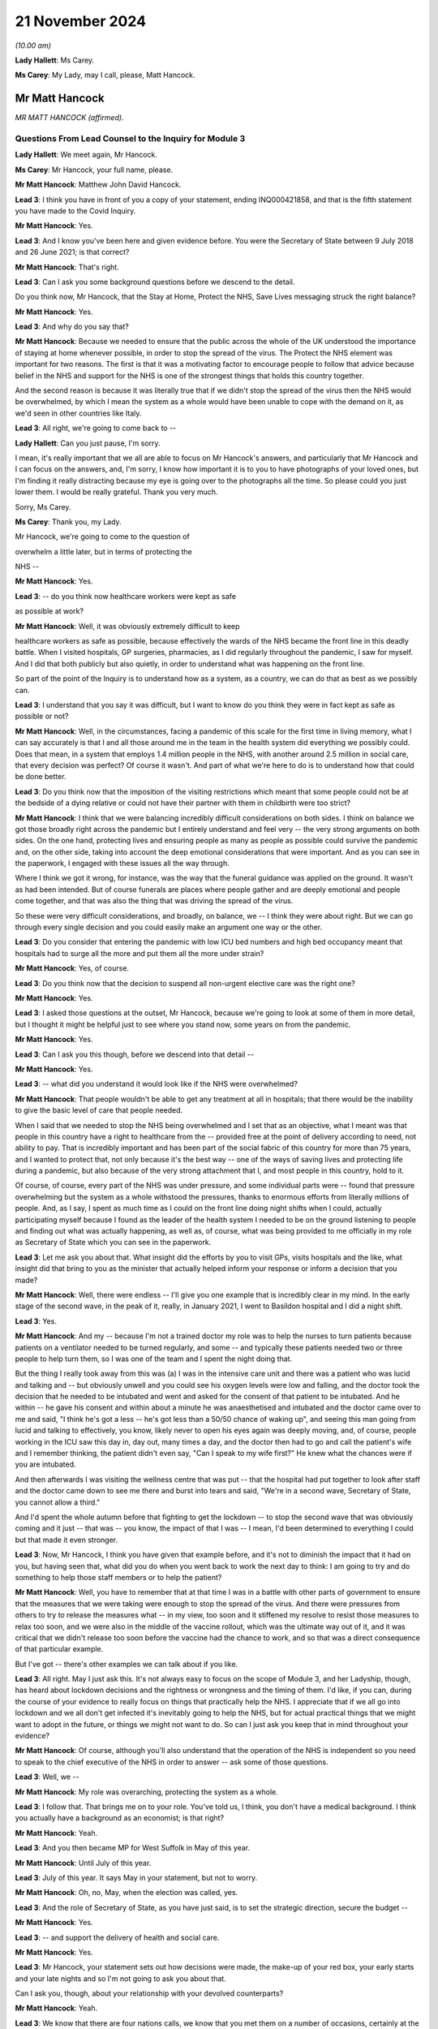21 November 2024
================

*(10.00 am)*

**Lady Hallett**: Ms Carey.

**Ms Carey**: My Lady, may I call, please, Matt Hancock.

Mr Matt Hancock
---------------

*MR MATT HANCOCK (affirmed).*

Questions From Lead Counsel to the Inquiry for Module 3
^^^^^^^^^^^^^^^^^^^^^^^^^^^^^^^^^^^^^^^^^^^^^^^^^^^^^^^

**Lady Hallett**: We meet again, Mr Hancock.

**Ms Carey**: Mr Hancock, your full name, please.

**Mr Matt Hancock**: Matthew John David Hancock.

**Lead 3**: I think you have in front of you a copy of your statement, ending INQ000421858, and that is the fifth statement you have made to the Covid Inquiry.

**Mr Matt Hancock**: Yes.

**Lead 3**: And I know you've been here and given evidence before. You were the Secretary of State between 9 July 2018 and 26 June 2021; is that correct?

**Mr Matt Hancock**: That's right.

**Lead 3**: Can I ask you some background questions before we descend to the detail.

Do you think now, Mr Hancock, that the Stay at Home, Protect the NHS, Save Lives messaging struck the right balance?

**Mr Matt Hancock**: Yes.

**Lead 3**: And why do you say that?

**Mr Matt Hancock**: Because we needed to ensure that the public across the whole of the UK understood the importance of staying at home whenever possible, in order to stop the spread of the virus. The Protect the NHS element was important for two reasons. The first is that it was a motivating factor to encourage people to follow that advice because belief in the NHS and support for the NHS is one of the strongest things that holds this country together.

And the second reason is because it was literally true that if we didn't stop the spread of the virus then the NHS would be overwhelmed, by which I mean the system as a whole would have been unable to cope with the demand on it, as we'd seen in other countries like Italy.

**Lead 3**: All right, we're going to come back to --

**Lady Hallett**: Can you just pause, I'm sorry.

I mean, it's really important that we all are able to focus on Mr Hancock's answers, and particularly that Mr Hancock and I can focus on the answers, and, I'm sorry, I know how important it is to you to have photographs of your loved ones, but I'm finding it really distracting because my eye is going over to the photographs all the time. So please could you just lower them. I would be really grateful. Thank you very much.

Sorry, Ms Carey.

**Ms Carey**: Thank you, my Lady.

Mr Hancock, we're going to come to the question of

overwhelm a little later, but in terms of protecting the

NHS --

**Mr Matt Hancock**: Yes.

**Lead 3**: -- do you think now healthcare workers were kept as safe

as possible at work?

**Mr Matt Hancock**: Well, it was obviously extremely difficult to keep

healthcare workers as safe as possible, because effectively the wards of the NHS became the front line in this deadly battle. When I visited hospitals, GP surgeries, pharmacies, as I did regularly throughout the pandemic, I saw for myself. And I did that both publicly but also quietly, in order to understand what was happening on the front line.

So part of the point of the Inquiry is to understand how as a system, as a country, we can do that as best as we possibly can.

**Lead 3**: I understand that you say it was difficult, but I want to know do you think they were in fact kept as safe as possible or not?

**Mr Matt Hancock**: Well, in the circumstances, facing a pandemic of this scale for the first time in living memory, what I can say accurately is that I and all those around me in the team in the health system did everything we possibly could. Does that mean, in a system that employs 1.4 million people in the NHS, with another around 2.5 million in social care, that every decision was perfect? Of course it wasn't. And part of what we're here to do is to understand how that could be done better.

**Lead 3**: Do you think now that the imposition of the visiting restrictions which meant that some people could not be at the bedside of a dying relative or could not have their partner with them in childbirth were too strict?

**Mr Matt Hancock**: I think that we were balancing incredibly difficult considerations on both sides. I think on balance we got those broadly right across the pandemic but I entirely understand and feel very -- the very strong arguments on both sides. On the one hand, protecting lives and ensuring people as many as people as possible could survive the pandemic and, on the other side, taking into account the deep emotional considerations that were important. And as you can see in the paperwork, I engaged with these issues all the way through.

Where I think we got it wrong, for instance, was the way that the funeral guidance was applied on the ground. It wasn't as had been intended. But of course funerals are places where people gather and are deeply emotional and people come together, and that was also the thing that was driving the spread of the virus.

So these were very difficult considerations, and broadly, on balance, we -- I think they were about right. But we can go through every single decision and you could easily make an argument one way or the other.

**Lead 3**: Do you consider that entering the pandemic with low ICU bed numbers and high bed occupancy meant that hospitals had to surge all the more and put them all the more under strain?

**Mr Matt Hancock**: Yes, of course.

**Lead 3**: Do you think now that the decision to suspend all non-urgent elective care was the right one?

**Mr Matt Hancock**: Yes.

**Lead 3**: I asked those questions at the outset, Mr Hancock, because we're going to look at some of them in more detail, but I thought it might be helpful just to see where you stand now, some years on from the pandemic.

**Mr Matt Hancock**: Yes.

**Lead 3**: Can I ask you this though, before we descend into that detail --

**Mr Matt Hancock**: Yes.

**Lead 3**: -- what did you understand it would look like if the NHS were overwhelmed?

**Mr Matt Hancock**: That people wouldn't be able to get any treatment at all in hospitals; that there would be the inability to give the basic level of care that people needed.

When I said that we needed to stop the NHS being overwhelmed and I set that as an objective, what I meant was that people in this country have a right to healthcare from the -- provided free at the point of delivery according to need, not ability to pay. That is incredibly important and has been part of the social fabric of this country for more than 75 years, and I wanted to protect that, not only because it's the best way -- one of the ways of saving lives and protecting life during a pandemic, but also because of the very strong attachment that I, and most people in this country, hold to it.

Of course, of course, every part of the NHS was under pressure, and some individual parts were -- found that pressure overwhelming but the system as a whole withstood the pressures, thanks to enormous efforts from literally millions of people. And, as I say, I spent as much time as I could on the front line doing night shifts when I could, actually participating myself because I found as the leader of the health system I needed to be on the ground listening to people and finding out what was actually happening, as well as, of course, what was being provided to me officially in my role as Secretary of State which you can see in the paperwork.

**Lead 3**: Let me ask you about that. What insight did the efforts by you to visit GPs, visits hospitals and the like, what insight did that bring to you as the minister that actually helped inform your response or inform a decision that you made?

**Mr Matt Hancock**: Well, there were endless -- I'll give you one example that is incredibly clear in my mind. In the early stage of the second wave, in the peak of it, really, in January 2021, I went to Basildon hospital and I did a night shift.

**Lead 3**: Yes.

**Mr Matt Hancock**: And my -- because I'm not a trained doctor my role was to help the nurses to turn patients because patients on a ventilator needed to be turned regularly, and some -- and typically these patients needed two or three people to help turn them, so I was one of the team and I spent the night doing that.

But the thing I really took away from this was (a) I was in the intensive care unit and there was a patient who was lucid and talking and -- but obviously unwell and you could see his oxygen levels were low and falling, and the doctor took the decision that he needed to be intubated and went and asked for the consent of that patient to be intubated. And he within -- he gave his consent and within about a minute he was anaesthetised and intubated and the doctor came over to me and said, "I think he's got a less -- he's got less than a 50/50 chance of waking up", and seeing this man going from lucid and talking to effectively, you know, likely never to open his eyes again was deeply moving, and, of course, people working in the ICU saw this day in, day out, many times a day, and the doctor then had to go and call the patient's wife and I remember thinking, the patient didn't even say, "Can I speak to my wife first?" He knew what the chances were if you are intubated.

And then afterwards I was visiting the wellness centre that was put -- that the hospital had put together to look after staff and the doctor came down to see me there and burst into tears and said, "We're in a second wave, Secretary of State, you cannot allow a third."

And I'd spent the whole autumn before that fighting to get the lockdown -- to stop the second wave that was obviously coming and it just -- that was -- you know, the impact of that I was -- I mean, I'd been determined to everything I could but that made it even stronger.

**Lead 3**: Now, Mr Hancock, I think you have given that example before, and it's not to diminish the impact that it had on you, but having seen that, what did you do when you went back to work the next day to think: I am going to try and do something to help those staff members or to help the patient?

**Mr Matt Hancock**: Well, you have to remember that at that time I was in a battle with other parts of government to ensure that the measures that we were taking were enough to stop the spread of the virus. And there were pressures from others to try to release the measures what -- in my view, too soon and it stiffened my resolve to resist those measures to relax too soon, and we were also in the middle of the vaccine rollout, which was the ultimate way out of it, and it was critical that we didn't release too soon before the vaccine had the chance to work, and so that was a direct consequence of that particular example.

But I've got -- there's other examples we can talk about if you like.

**Lead 3**: All right. May I just ask this. It's not always easy to focus on the scope of Module 3, and her Ladyship, though, has heard about lockdown decisions and the rightness or wrongness and the timing of them. I'd like, if you can, during the course of your evidence to really focus on things that practically help the NHS. I appreciate that if we all go into lockdown and we all don't get infected it's inevitably going to help the NHS, but for actual practical things that we might want to adopt in the future, or things we might not want to do. So can I just ask you keep that in mind throughout your evidence?

**Mr Matt Hancock**: Of course, although you'll also understand that the operation of the NHS is independent so you need to speak to the chief executive of the NHS in order to answer -- ask some of those questions.

**Lead 3**: Well, we --

**Mr Matt Hancock**: My role was overarching, protecting the system as a whole.

**Lead 3**: I follow that. That brings me on to your role. You've told us, I think, you don't have a medical background. I think you actually have a background as an economist; is that right?

**Mr Matt Hancock**: Yeah.

**Lead 3**: And you then became MP for West Suffolk in May of this year.

**Mr Matt Hancock**: Until July of this year.

**Lead 3**: July of this year. It says May in your statement, but not to worry.

**Mr Matt Hancock**: Oh, no, May, when the election was called, yes.

**Lead 3**: And the role of Secretary of State, as you have just said, is to set the strategic direction, secure the budget --

**Mr Matt Hancock**: Yes.

**Lead 3**: -- and support the delivery of health and social care.

**Mr Matt Hancock**: Yes.

**Lead 3**: Mr Hancock, your statement sets out how decisions were made, the make-up of your red box, your early starts and your late nights and so I'm not going to ask you about that.

Can I ask you, though, about your relationship with your devolved counterparts?

**Mr Matt Hancock**: Yeah.

**Lead 3**: We know that there are four nations calls, we know that you met them on a number of occasions, certainly at the beginning, but can you just help, not about lockdown decisions, but how was your relationship with them in relation to decisions that affected healthcare in each of the four countries?

**Mr Matt Hancock**: Well, the running of the NHS in each of the four nations of the UK is, of course, devolved so, as you know, at the start of the pandemic I thought that it was important to bring the four health ministers together and I went and visited the other three and then from then on, we had a weekly Zoom call.

Those meetings were -- I say Zoom. It was -- I can't remember what platform it was on.

Those meetings were incredibly helpful for understanding and actually -- and discussing the decisions that we were making, as well as the sort of practical interaction of the systems. But the NHS itself is devolved, so really they were mostly concerned with things that you just said are outside the remit of this module because they were mostly concerned with things like PPE availability, testing, lockdown decisions, vaccines.

The operation of the NHS was essentially for each of the four of us on those calls, although in England independent and delegated to the chief executive of NHS England.

**Lead 3**: All right. May I ask you, please, about a read-out of one of the weekly calls.

Can we have on screen INQ000279766\_1.

This is a read-out of a meeting between you and the ministers in the other nations. It's 18 May 2020. And if we just scan down the page, we can see there a number of topics, not all of which are within Module 3's scope. But at the bottom bullet point:

"[Jeane Freeman] made a request to reset the relationship between the English and Scottish administrations regarding Covid-19 handling. All on the call agreed they are keen to ensure they can have conversations and share information and confidence ..."

Can I ask you, was that resetting of the relationship anything to do with the matters that are within Module 3 scope or is that matters that are unrelated?

**Mr Matt Hancock**: No, this was all about now Nicola Sturgeon was causing all sorts of difficulties.

**Lead 3**: Right, I'm not going to ask you about that, then, Mr Hancock.

Generally speaking, though, was there good collaboration between you and your counterparts --

**Mr Matt Hancock**: Yes, at a health level there was excellent collaboration.

**Lead 3**: Right.

**Mr Matt Hancock**: Between the CMOs, who themselves had their own call and then between the four health ministers, and you can see from the minutes and the WhatsApp group that we had a really genuinely collaborative approach.

**Lead 3**: One of the matters you did say, not in relation to the devolves, was in, I think, your witness statement to an earlier module, you spoke occasionally of "inappropriate political interference from No. 10" and I'd like to ask you, please, whether that interference related to any of the matters within the Module 3 scope as well?

**Mr Matt Hancock**: Well, of course, some of it did, for instance -- the biggest interference that caused difficulties was within testing where some of the political appointees in No. 10 caused incredible difficulties but that's not to do with this module.

The -- within the running of the NHS we were protected in a way because of the independence of the NHS and therefore many of the operational decisions were taken by the chief executive of NHS England formally and therefore the -- you know, if there were people being difficult from No. 10, part of my job was to provide a shield from that and I know that I ruffled some feathers in doing so, but my job was to -- my job, ironically, was also to Protect the NHS from some of that.

**Lead 3**: All right, so we shouldn't -- it's not the case that you wanted to bring in testing on X date and someone said, "No, you can't", or you wanted however many millions or billions and someone from No. 10 said, "No, you can't", we shouldn't read that into that?

**Mr Matt Hancock**: Well, obviously I had to go and get the budget. But one of the things the Treasury was very good at in the pandemic was ensuring that the NHS had the budget available. Budget constraints were rarely the immediate problem, it was resource constraints more broadly.

**Lead 3**: All right. Can I ask you, please, about asymptomatic transmission. And I know that you have answered some questions on this topic before, but it's really about the effect it had on hospitals and the staff working in them and the patients going --

**Mr Matt Hancock**: Absolutely, yes.

**Lead 3**: Now, I know that you have said previously that this is an area where you considered you failed, and you said that you failed to drive home the importance of asymptomatic transmission and you said that you consider this had very significant consequences.

From your perspective, what were those consequences for the healthcare system?

**Mr Matt Hancock**: Well, the challenge with asymptomatic transmission was that the system as a whole and the advice to the system, the clinical advice, was that asymptomatic transmission could not be considered a material factor until -- and that only changed in April 2020.

**Lead 3**: Yeah.

**Mr Matt Hancock**: And my failure was to -- my inability to override that consensus. But I've described how, you know, that was a global clinical consensus. But the consequence of that was that there was a -- the formal advice going into the system was that asymptomatic transmission should not be considered as the most likely cause of transmission.

Now, in terms of the impact on the NHS though, in early March we took the decisions to increase PPE requirements within the NHS presuming that anybody could have Covid. And one of the reasons that there was such a sharp increase in demand, and all the logistical and practical consequences that I'm sure we'll come on to, was that -- was that we increased the -- we increased the demand for PPE by increasing the recommended use of PPE within hospitals.

So, in a way, whilst the formal advice was that asymptomatic transmission wasn't the most likely, and therefore shouldn't be considered as the basis for policy decisions, within the NHS we -- working alongside Ruth May, who had the formal responsibility for this within NHS England, we actually effectively overrode that and put in place PPE requirements that took into account the possibility of asymptomatic transmission. So I wouldn't regard that as an area where this had as big an impact as in other areas.

**Lead 3**: We're going to look at PPE obviously.

**Mr Matt Hancock**: Sure.

**Lead 3**: But can I just track through for those who aren't familiar with the chronology of asymptomatic transmission. You say in your statement that from about 26 January of 2020 you were concerned about reports from China of asymptomatic transmission?

**Mr Matt Hancock**: Yeah.

**Lead 3**: And you say this, that you asked officials for advice on that?

**Mr Matt Hancock**: Yeah.

**Lead 3**: And you say this:

"At this stage PHE [Public Health England] was adamant that a coronavirus could not be passed on asymptomatically and that tests did not work on people without symptoms."

**Mr Matt Hancock**: Correct.

**Lead 3**: Who at PHE was that adamant?

**Mr Matt Hancock**: The then clinical leadership.

**Lead 3**: Right. And how was that communicated to you, Mr Hancock?

**Mr Matt Hancock**: In every -- every time I asked.

So from 27 January I had daily meetings on Covid and, for instance, Sharon Peacock would come to those meetings and she was one of the people who made this argument very firmly to me: tests don't work if people don't have symptoms and there are six known coronaviruses that affect humans and none of them have asymptomatic transmission. So that was the strongly held view at that stage.

**Lead 3**: Can I pause you there so we can just look at 27 January. It's set out in your statement meeting record.

Could we have on screen INQ000421858\_13.

And one can see there -- you say you raised concerns with officials.

**Mr Matt Hancock**: Yes.

**Lead 3**: The Private Secretary's note of the meeting said it opened by outlining your concern upon hearing the virus is transmissible when patients are asymptomatic, and need to plan -- and set out the need for a plan.

**Mr Matt Hancock**: Yes.

**Lead 3**: The CMO said:

"There is still a lack of clarity over what the Chinese official position is."

But he said it:

"... was unlikely to transmit whilst patients were asymptomatic (but this was/is unable to be definitive)."

And at the end of that meeting the record note says you asked the department to gain clarification from China on whether asymptomatic transmission is occurring and to scenario plan accordingly?

**Mr Matt Hancock**: Absolutely.

**Lead 3**: And I think you also had some evidence from Germany as well that was pointing towards asymptomatic transmission?

**Mr Matt Hancock**: Yes, I was close to the German health minister, Jens Spahn, and he was worried about this too, and I remember speaking to him on the phone about that.

**Lead 3**: Right. So there's varying views: there's some evidence of asymptomatic transmission from China and Germany, PHE are telling you, on the other hand --

**Mr Matt Hancock**: "No".

**Lead 3**: -- "No". On what basis was it that you trusted the advice of Public Health England despite reports to the contrary?

**Mr Matt Hancock**: I challenged the advice from Public Health England repeatedly, from then over the next three months and eventually the formal advice was changed. I mean, for instance, I went to the lengths of setting up a phone call with the Director-General of the World Health Organisation about this evidence from China and he said that he thought -- he said that it was a mistranslation. So the whole global clinical system was trying to say there's no asymptomatic transmission, and I kept seeing straws in the wind, if you like, anecdotal evidence that there was and continued to challenge on this point.

**Lead 3**: Mr Hancock, are you aware that the WHO guidance, not to say it's not important, but it's not binding --

**Mr Matt Hancock**: Correct.

**Lead 3**: -- on England?

**Mr Matt Hancock**: So the WHO guidance of course influences public health views, and the views of Public Health England, which is an agency of the department, were -- clearly agreed on -- with it. I could not, at the stroke of a pen, overrule that advice. That is not within the power of the Secretary of State.

**Lead 3**: So just pausing here now at the end of January 2020, given that there is some evidence of asymptomatic transmission, did you at that point consider there needed to be any specific measures put in place to protect healthcare workers?

**Mr Matt Hancock**: Yes.

**Lead 3**: What did you do at the end of January as far as the healthcare workers were concerned?

**Mr Matt Hancock**: Two things. The first is we brought in -- we'd already brought in a set of PPE guidelines for what became -- it wasn't even called Covid-19 at that point, what became Covid-19 -- called the -- the guidelines around high consequence infectious diseases. Which is essentially, in lay terms, hazmat suit style PPE. And you can see in the minutes I was at that time asking to ensure that we had that PPE available, because this was before any -- there were any known cases in the UK I think. They came around this time.

The second thing that I did was, anticipating that there would be a huge rise in the amount of PPE, I instructed the opening of the PPE stockpile, which had been -- yeah, I knew was constructed for these purposes, and also, in January 2020, I ordered the mass purchase of PPE from around the world, knowing that there was going to be huge global demand. So that started -- that work started in January -- January -- 2020, buying the PPE.

**Lead 3**: All right, we're going to come on to the stockpile as well, Mr Hancock --

**Mr Matt Hancock**: Yes, but it's not just about the stockpile, it's also about getting going buying from around the world.

**Lead 3**: I follow that.

Jump forward to April, please, and even on 2 April the WHO were saying there'd been no documented asymptomatic transmission?

**Mr Matt Hancock**: Yeah, but by it's nature it's very hard to document, because it's asymptomatic. So that wasn't evidence that there wasn't asymptomatic transmission. It was deeply, deeply frustrating.

**Lead 3**: It wasn't a criticism of you, it was just to set out --

**Mr Matt Hancock**: No, I don't feel the criticism, I'm -- what I'm expressing is how I felt at the time, which was like -- don't -- you're trying -- they were trying to prove a negative, if you like. They were saying: because there's no documented evidence, therefore we can't say that it's happening. It's like -- well, you know, you can't see asymptomatic transmission, you can't see it. That was the problem.

**Lead 3**: Yes, that's the danger. I follow that. But this is where I want to get to on this point.

On 3 April the CDC in America publish a study, don't they --

**Mr Matt Hancock**: Yeah.

**Lead 3**: -- saying that there is?

**Mr Matt Hancock**: Yeah.

**Lead 3**: Right. And you say in your statement you instructed the department to review its guidance. Which guidance were you talking about there, Mr Hancock?

**Mr Matt Hancock**: All of the guidance that had been based on the presumption of no asymptomatic transmission.

**Lead 3**: And did that include, from your perspective, a review of infection prevention and control?

**Mr Matt Hancock**: Absolutely, yes.

**Lead 3**: All right.

**Mr Matt Hancock**: You've got to remember, you know, as the evidence shows, there was high transmission in hospitals. And nosocomial infection in hospitals is always a problem even when there isn't a pandemic. It is the responsibility of NHS England to ensure that it's minimised. But I was deeply concerned to stop this, the problem of people catching Covid in hospitals. And this was a repeated problem. I mean, we can -- the use of testing within hospitals is another issue where I was trying to drive the use of testing --

**Lead 3**: Pause, pause, I'm going to come on to it --

**Mr Matt Hancock**: Okay.

**Lead 3**: -- all right? I can sense your frustration. Let me just ask you this. Clearly, the advice to you was: don't assume asymptomatic transmission until we know it's happening?

**Mr Matt Hancock**: Correct.

**Lead 3**: Some may argue that you should assume it is happening until you know that it's not happening?

**Mr Matt Hancock**: Absolutely.

**Lead 3**: You're the minister in the middle.

**Mr Matt Hancock**: Yes.

**Lead 3**: Given the uncertainty about whether or not a new virus is or isn't transmitting asymptomatically, what approach do you think should be adopted in the event of a future pandemic?

**Mr Matt Hancock**: The precautionary principle, absolutely. Which we did on things like the guidelines around use of PPE within hospitals.

**Lead 3**: So one should assume that it is happening until you can prove that it's not?

**Mr Matt Hancock**: That would be a very -- that would be the safer assumption in future, yes.

**Lead 3**: And you would say, therefore, that your IPC guidance for example, should be predicated upon that assumption that asymptomatic is happening?

**Mr Matt Hancock**: That asymptomatic transmission is happening.

And there's another thing that I would recommend, which is challenge studies, which is where you intentionally infect consented adults, obviously, in order to find out. So by using challenge studies you can find -- you can investigate this question better than if you refuse to use challenge studies. And I think the barriers to using challenge studies was one of the problems -- not on this -- and in particular on -- you can accelerate vaccine testing using challenge studies.

**Lead 3**: I stopped you as you were going on to talk about testing, but clearly an ability to test for asymptomatic transmission depends on you having the capacity of testing available.

**Mr Matt Hancock**: Yeah, but it also depends on your presumption of whether a test works on somebody who is asymptomatic, and we were told that they didn't, and that wasn't true.

**Lead 3**: No, all right. A number of the witnesses have impressed upon her Ladyship the need for testing to be up and running ASAP.

**Mr Matt Hancock**: Absolutely.

**Lead 3**: I take from that answer you wouldn't disagree with that?

**Mr Matt Hancock**: I spent -- you just -- in one of the earlier questions you said "jump forward" from January to April, and I thought, well, that's quite a big jump, a lot happened in February and March in the health department, and one of those was driving up testing capacity, as the records show.

**Lead 3**: All right. Can we turn to NHS overwhelm. And in your statement you say in terms:

"One of the most considerable achievements of the UK during the pandemic was ensuring that the NHS was never overwhelmed, or in other terms, the NHS was always available to all according to need, not ability to pay, and we did not have to ration care."

**Mr Matt Hancock**: Yes.

**Lead 3**: All right. There was, do I take it, no agreed definition of what it meant within government as to what "overwhelmed" meant or "overwhelmed" looked like?

**Mr Matt Hancock**: There was a -- that's not quite right. There's a sense of what "overwhelmed" looks like. It's not a -- it's accurate to say there's no formal definition, but the best approximation you could have and what I held in my mind at the time, for it to mean, was what happened in Lombardy in February 2020.

**Lead 3**: So do I take it from that it was a desire to ensure that if people needed a ventilator, they got it; if they needed to get into ICU, they were able to get an intensive care bed?

**Mr Matt Hancock**: Yes.

**Lead 3**: Right.

**Mr Matt Hancock**: What it does not mean is that these -- the availability of these things were not stretched and in some cases deeply stretched. For example -- I'll give you an example of what I mean by that.

In normal times one nurse cares for one patient in ICU.

**Lead 3**: Correct.

**Mr Matt Hancock**: In order to ensure that there was enough ICU capacity one of the things we did was stretch that so that one nurse cared for six people. Now, imagine the impact of that on that nurse, on all ICU nurses during the pandemic. It's a deeply challenging situation. It's very hard. And there will always, always be boundary cases where people feel that they or their loved one should have had that level of care and feel that it wasn't available, and I absolutely understand that and I saw some of that.

The system as a whole, though, withstood the challenges. And if I might just add one other thing at this point. It was not only -- what I was saying was not only accurate in the big-picture sense, it was also important to say. Because at the same time as having to tackle Covid, we wanted to ensure that people who desperately needed NHS treatment for other reasons, where it was safe to do so, would come forward and get it and, you know, that balance between "Protect the NHS", ie, don't use it unless you have to, and "Please do come forward if you really need it" was something that was in my mind throughout this in terms of how we communicated.

**Lady Hallett**: Can I interrupt, I'm sorry, Ms Carey.

You said that the NHS was always available to all according to need. Well, it was always available to those with Covid who needed ICU treatment, but it wasn't always available to those who needed cancer screening or who needed a major elective surgery like a hip operation. So I just -- I can understand why you say we had to do that, but I don't understand how you can maintain that it was right to stop non-urgent elective care, and then say but it was always available to all according to need. Because it wasn't, was it?

**Mr Matt Hancock**: Well, I don't think that -- I don't want to get into the linguistic analysis of it, what I care about is the substance, and the substance is that it was not safe clinically to go for some cancer treatment during the pandemic because cancer treatment sometimes involves reducing the immune system. It was better to delay some non-urgent operations, in order to protect both the space in the NHS and the patients themselves because, as we know, hospitals are -- you're more likely to catch Covid in a hospital than in almost any other setting.

So that -- of course those decisions were taken but according to -- it depends how you define "need". And "need" -- at the same time needing to protect people from the pandemic.

So I think that -- I think the broad thrust of the NHS being available is true and being -- and whilst individual parts were under enormous pressure, like there was a time when 111 was under massive pressure, there were many hospitals individually under pressure and we triaged patients to other places. But the overall point is that we did not have a collapse in the system.

**Ms Carey**: I'm going to come back to that, I suspect.

You mentioned ratios. So let me deal with that at this stage. You set out in your statement that it was you that suggested to Sir Simon Stevens, the then chief executive of NHS England, that ratios be stretched. When was it that you suggested that to Sir Simon?

**Mr Matt Hancock**: I don't recall.

**Lead 3**: Are we January, February, March? Can you help at all in the timeline?

**Mr Matt Hancock**: It will have been during the period when we were building the Nightingales, as well. So it was probably February 2020, but we'll be able to -- it'll be there in the paperwork.

**Lead 3**: It's not meant to be precise. It was 10 February. That's not what I'm asking you, it's generally to try and get an overview at what point it was you decided to ask Sir Simon to stretch the ratios in the way that you did?

**Mr Matt Hancock**: Yes, so one of the things that we were doing -- yes, February -- the answer to the question is February.

**Lead 3**: All right, and on what basis did you make that decision?

**Mr Matt Hancock**: Oh, so, it was clear that there was likely to be very significant pressure on the NHS, and I wanted to ensure that there was as much capacity as possible in the NHS, and I was pushing for the building of extra hospitals -- we'd seen the Chinese had built a hospital in two weeks. And one of the responses that came back was, "There's no point in building extra hospitals because we don't have enough staff", to which my response was, "Well, what we're going to have to do is stretch ratios of -- the staff/patient ratios as much as is clinically possible, even though that's difficult, and at the same time build more hospitals", which is what became the Nightingale project.

So it was essentially -- the reason I pushed that was because I was rejecting advice that we couldn't increase NHS capacity in short order.

**Lead 3**: Now, the stretching of the ratios into Nightingales is a slightly different matters because we have heard evidence they were being stretched within an ICU unit within a hospital itself because the ICU unit had to expand by --

**Mr Matt Hancock**: Yeah, absolutely.

**Lead 3**: -- double or triple its capacity?

**Mr Matt Hancock**: Yes, so it's not just the Nightingales, that was another part of the overall stretching of the NHS's capacity to deal with this. And there's one other factor which made this -- which is important here. Which is that -- which is that in normal times the NHS is dealing with many, many diseases, obviously. The pressure wasn't just the pressure of numbers, it was the pressure of very large numbers, all suffering from exactly the same disease. And so that led to acute pressure on particular aspects that were necessary for dealing with Covid-19, like ventilators, oxygen supply, et cetera, that may not have been necessary for other purposes.

So, it was not just the pressure of numbers, and at this point, remember, anticipated numbers, because there were very few in hospital in February, it was the pressure of -- it was the pressure of very large number of people presenting with the same condition.

**Lead 3**: Okay. On what basis did you or were you advised to go to 1:6, as opposed to 1:3, 1:4? Who was telling you that's an acceptable stretching?

**Mr Matt Hancock**: That was a -- I think that was an NHS decision.

**Lead 3**: All right. Did you appreciate in the context of intensive care, stretching to ratios of 1:6 would mean providing a very different level of care --

**Mr Matt Hancock**: Yes, of course.

**Lead 3**: -- to patients?

**Mr Matt Hancock**: Yes, of course. And not only did I appreciate it, I saw it for myself. I mean -- and I talked to the ICU nurses. You know, I took the advice, I think it probably came from -- through Simon Stevens, probably from Ruth May as the Chief Nursing Officer, but -- and it would have been Simon Stevens' decision, actually, the actual 1:6.

The -- but did I appreciate it? Absolutely.

**Lead 3**: Did you -- let me ask you this. How did you assure yourself that stretching to those ratios wasn't putting the nurses under absolutely intolerable pressure?

**Mr Matt Hancock**: Well, the actual decision will have been a decision, as I say, for Sir Simon Stevens, so you'd have to ask him that. My role was to say we have to expand NHS capacity and to push against the initial feedback which is that the limitation on this will be the number of people that we have.

**Lead 3**: All right, but the question I wanted to know, was how you assured yourself, not the actual ratio, it doesn't matter for these purpose if it's 1:4, 1:6, but how did he ensure the stretch, per se, didn't put those nurses under intolerable pressure?

**Mr Matt Hancock**: I had to rely on my clinical advisers and the NHS England advice and I'm sure the CMO will have had a view on this as well, that that was an appropriate level to go to. You have to remember that the formal running of the NHS was independent and so this really is a question for Sir Simon Stevens.

**Lead 3**: Well, given that you were suggesting to him that the ratios be stretched, people might forgive me for asking you what --

*(Unclear: Multiple speakers)*

**Mr Matt Hancock**: -- to ask me --

**Lead 3**: -- you did to assure yourself that they weren't put under just the most immense strain?

**Mr Matt Hancock**: Yes, but that's, if I may say so, a slight misunderstanding how the system operated. My job was strategic. It was to drive the system, but also to accept advice from the system. So the conversation would have gone, over a period of days or probably weeks: we need to ensure we expand NHS capacity; can we build more capacity?

And the first response was: there's no point in doing that because we won't have enough staff. Can we stretch the staff numbers? They would have come back and said, yes, we can, we think that it's okay to stretch them to 1 in 6, and I would have said, as you said, the degree of stretch, whether it's 1 in 4, 1 in 6, was not a decision for me. And that's how the system operated. I was strategic.

But, really, for all of these questions you are going to have to ask Sir Simon Stevens because he was running the NHS, remember; I was the Secretary of State. And we worked very closely and very well together but there was a clear distinction and this section is about the NHS so, you know, it's perfectly reasonable to ask him.

**Lead 3**: All right. Let me ask you not about the impact on the staff that were stretched in that way but on the impact, actually, on those in ICU.

Could I have on screen, please, INQ000480139\_7.

I think, Mr Hancock, you've been sent an extract from an ICNARC report who look at intensive care data and we have heard from Kathy Rowan who heads up ICNARC. She told us, if one looks at paragraph 6.1, that:

"Prior to the pandemic, ICNARC reported that how busy an intensive care unit is on any given day impacts on patient outcomes ..."

**Mr Matt Hancock**: Of course.

**Lead 3**: "... with higher strain associated with higher acute hospital mortality."

**Mr Matt Hancock**: Absolutely.

**Lead 3**: And the strain is the mismatch there between supply and demand, availability of beds and staff or other resources, and the ability to admit those that were needing critical care.

And their ultimate conclusion, if one goes over the page, please, to paragraph 6.4, that when they adjusted for potential differences in important patient factors, compared to typical ICU strain, they found significant association between exposure to higher ICU strain and higher acute hospital mortality --

**Mr Matt Hancock**: Yes.

**Lead 3**: -- both for those with Covid --

**Mr Matt Hancock**: Yes.

**Lead 3**: -- and those in ICU that were not Covid?

**Mr Matt Hancock**: Yes.

**Lead 3**: Higher strain, higher mortality.

**Mr Matt Hancock**: Absolutely. So --

**Lead 3**: You don't sound surprised by this finding.

**Mr Matt Hancock**: I'm not surprised at all and we said it at the time -- and you have to remember that I was trying to drive up NHS capacity because -- I know it's technically outside the remit of this particular element of the Inquiry, but really my role was overarching rather than specific to the NHS because you have to remember at the same time I had the Cabinet Office and others trying to tell me that we shouldn't be taking the actions that I thought were going to be necessary in order to stop the spread of the virus. And so I knew that we were going to have a problem. And therefore I had to increase hospital capacity as well as try to reduce the spread of the virus.

So, not only do I know this, and I saw it, but we articulated it. And the Chief Medical Officer in one of the early press conferences set out that there are four reasons that you get more people dying in a pandemic. One is the direct impact of Covid. The second is the impact of unavailability of health services that would be available at other times as per our exchanges earlier, for instance cancer care. And then, of course, the impact on the measures taken, for instance, lockdown, and the fact that if you have higher hospital admittance then the treatment of those with Covid becomes more difficult, and we saw this in the first phase and we saw it in the second phase as well, and it's one of the reasons that I feel so strongly about the need to ensure that we're ready to bring in measures to stop the spread of the virus next time round.

**Lead 3**: Do you think, though, Mr Hancock, if you just stand back for a moment that the fact that the nurses are being stretched to the ratios that we've looked at and the potential adverse consequences for those who were in ICU, doesn't that not in fact demonstrate that the NHS was in fact overwhelmed?

**Mr Matt Hancock**: No, because people could get treatment. The treatment was not as good as normal, in the same way that the waiting times for a knee operation was not as good as pre-pandemic. But that is not the measure -- I'm not saying that the NHS was perfect in the pandemic, and I'm not saying that it wasn't severely pressured in many areas and that that pressure had consequences.

The point of saying that it wasn't overwhelmed is that the system as a whole withstood the pressure, and as I say, that is not only accurate but it was also important to say during the pandemic because we had to reassure people that the NHS remained there for them. Remember, there were people who didn't turn up -- they might have found a lump and didn't go to their GP because they thought, "I don't want to put pressure on the NHS." And we have seen that in the excess mortality figures of people who didn't have Covid, as well as people who died with Covid.

So I was acutely aware of this and it weighed heavily on our decision-making at the time.

**Lead 3**: Let me come to intensive care capacity, then, please, because you say in your statement that at no stage were you advised that intensive care capacity was exceeded:

"I understand that there may have been some individual hospitals where intensive care capacity was exceeded, and patients needed to be transported elsewhere, but there was capacity in the system as a whole."

And are you referring there to not just the baseline capacity but the capacity the hospitals had once they had surged up?

**Mr Matt Hancock**: I am but, again, the detail of that and the triage of people to a different hospital if a hospital became full was -- that was core business of NHS England and I didn't get involved at a day-to-day level.

**Lead 3**: I wasn't asking you about the transfers, it was just simply when you're talking about ICU capacity, in your mind, that's baseline plus whatever surge capacity there was?

**Mr Matt Hancock**: Yeah, of course. At only baseline capacity there was no way we could have treated as many people as we did.

**Lead 3**: Were you made aware of how far over baseline hospitals were operating?

**Mr Matt Hancock**: Yes, and remember I was visiting hospitals whenever possible and I saw it. I remember going into Bart's and seeing the ICU beds which in normal times have a stack of equipment behind them on the wall and they were -- there were just far more beds than there was space for. Of course I saw it for myself, yeah.

**Lead 3**: In England we've heard that NHS England reported occupancy based on the surge capacity which sometimes suggested there was a lot of beds available but didn't really alight upon the fact that these hospitals were operating at double their intensive care --

**Mr Matt Hancock**: Yeah, exactly, and you've got to remember also --

**Lead 3**: No, no -- can I finish? Thank you.

**Mr Matt Hancock**: Of course.

**Lead 3**: What I wanted to ask you was, do you think in reporting that way that gave perhaps a more positive picture of: we've got a lot of beds available, it's okay, rather than demonstrating that some of these hospitals were running --

**Mr Matt Hancock**: Incredibly hot.

**Lead 3**: -- 20, 30 more beds?

**Mr Matt Hancock**: Absolutely, but -- sorry, the point I was going to make was precisely to your question, which is that you also have to remember that at the start of the pandemic we didn't have -- I couldn't get an answer out of the NHS about how many beds they had. And by the end of the pandemic that data was much better but -- and in the second phase it was much better, but that sort of definitional issue, of course we should consider now as part of the Inquiry, but at the same time it was a moot point because if you say to the NHS, "How many beds have you got?" and they say, "Well, it all depends how you define it", then the extent to which that includes surge or not is second order.

And just in their defence, the reason that they couldn't define -- they couldn't say exactly and definitively how many beds, is because it depended on how many people were available, because the NHS counts beds according -- not just the physical bed but the bed with the ability, then, to support a patient which includes people and equipment and what have you. If you have a bed -- if you have an intubation bed with no oxygen flowing to it then it's no use for these purposes.

So that's why it was difficult, so I'm not saying -- I'm not blaming the NHS for inability to measure that at the start. What I'm saying is these things were difficult to measure and so picking precise points in the methodology just was not our lived experience.

But this was another reason that I went to see -- went to hospitals and went and talked to people.

**Lead 3**: It's not so much about whether it's difficult to measure, but from the public's perspective if you're saying there's still 10% of beds available across the country, it might be thought by someone that's presenting a rather rosy picture when in fact those hospitals were operating double, triple their usual baseline capacity?

**Mr Matt Hancock**: And in some cases --

**Lead 3**: But you agree it presented a rosy picture, or not?

**Mr Matt Hancock**: I think that we got -- I think that by the end of the pandemic and in the second phase we were able to present this much more accurately. Whether it was rosy or not in the first instance, as I say, I don't think you can define that because we just didn't have the data available at all.

**Lead 3**: Can I give you an example, please, of some evidence we've heard from Queen Elizabeth Hospital, Birmingham, and I want to know if this kind of information filtered up to.

**Mr Matt Hancock**: Yeah.

**Lead 3**: They had, in March 2020, 67 ICU beds and they went to April, the following month, to 126, so it nearly doubled?

**Mr Matt Hancock**: Yeah.

**Lead 3**: That meant, for them, finding 205 additional doctors.

**Mr Matt Hancock**: Yeah.

**Lead 3**: 429 nurses.

**Mr Matt Hancock**: Yeah.

**Lead 3**: And an extra 59 actual physical beds.

**Mr Matt Hancock**: Yeah.

**Lead 3**: At a time when they had 25% absence of the workforce due to ill health.

**Mr Matt Hancock**: Yeah.

**Lead 3**: Now, were you being told that's actually -- let me finish, please.

Were you being told that's actually what it means if a hospital has to double up its surge capacity? We have to find vast numbers of staff?

**Mr Matt Hancock**: Yeah, not only was I being told but I was seeing it. I went to the Queen Elizabeth Hospital in Birmingham. I saw it for myself. So yes, of course, and I was deeply involved, for instance, in trying to hire more doctors and get doctors who had retired back into the workforce in order to try to solve these problems.

So, you know, the reason I interrupted is the question gives the impression that I was somehow sat in an office this whole time. I was out on the ground as much as I could be and talking to people about what the real-world problems were as well as getting the official advice through paperwork. That's how you lead in a crisis as big as this.

**Lead 3**: Can I ask you to just pause for a second.

Some of these questions are not designed to trip you up, Mr Hancock --

**Mr Matt Hancock**: No, no.

**Lead 3**: -- but I want to understand whether some of the detail that we've now heard did in fact make its way to you. That's all I was asking.

**Mr Matt Hancock**: Okay, and I'm being emphatic in my response that it's not -- not only did I get it in reports as much as the data was available, but I chose to go out there and see it for myself.

**Lead 3**: Now, were you made aware that not everyone who needed an ICU bed got an ICU bed?

**Mr Matt Hancock**: Yes. Yes. In individual cases that happened, yes.

**Lead 3**: We've heard a number of examples, some of which we've provided to you, and I'd just like to take you through some of them for your comments on them, if I may.

**Mr Matt Hancock**: Right.

**Lead 3**: You are aware, I think, that on the first day of evidence we heard from Mr Sullivan, who told us about his daughter Susie, who had Down's syndrome, and was taken to hospital, and she was refused admission to ICU because what was recorded on the notes was she had cardiac comorbidities, she had a pacemaker, and had Down's syndrome. Did you get reports like that, that people were being denied ICU care?

**Mr Matt Hancock**: I did get reports like that and I also got reports about the misuse of DNR notices as well.

**Lead 3**: We'll come on to that.

**Mr Matt Hancock**: Well, they're all part and parcel of the same thing, because it's about availability of care.

**Lead 3**: Yeah.

**Mr Matt Hancock**: And if you recall, I was also getting advice from the BMA and others that we should have a code of who you should give care to and not --

**Lead 3**: I'm going to come on to that as well.

**Mr Matt Hancock**: Yes, but what I'm saying is I was deeply involved -- of course. Not only did I know these things were happening, I was fighting on behalf of those to whom it was happening.

**Lead 3**: Can I just stick with what happened to Susie.

And can I have up on screen, please, INQ000483295\_8.

This, Mr Hancock, is a serious incident investigation report that was carried out into the care that she received, and one can see that she was admitted to intensive care. The essential advice was if she worsens she should be considered for escalation up to ICU.

**Mr Matt Hancock**: Yeah.

**Lead 3**: And then in due course, about three hours later, was deemed not suitable because of her cardiac comorbidities and Down's syndrome.

Can we look, please, at what was going on in the hospital at the time. And if we highlight, please, the paragraph beginning "It is recognised":

"It is recognised that intensive care units were having to clinically prioritise patients ..."

**Mr Matt Hancock**: Yes.

**Lead 3**: Occupancy on this particular hospital on 27 March, the day Susie was taken in, was 27.

**Mr Matt Hancock**: Why is the hospital redacted?

**Lead 3**: Because it's not necessary to name the hospital. This is just an example of issues that the Inquiry has been made aware of.

But put that to one side for a moment, Mr Hancock. Just concentrate on what was going on in the hospital.

There was 27 level 3 patients, which was already an increase from the 21, and the baseline there was 23 beds, normally staff for 9 level 3, which is the highest level of care, ICU beds, and 14 level 2. So they were already running at over capacity.

Did you ever get examples of particular problems like this brought to you? I know you're looking at it from a national picture, but did you ever get --

**Mr Matt Hancock**: Yes, of course.

**Lead 3**: All right. It might suggest that, in her case, the decision was wrongly taken to deny her ICU or it might be that the notes are very badly and incorrectly drawn, but either way do you not think this is an example of tragic overwhelm in the NHS?

**Mr Matt Hancock**: This is an example of a tragic case and serious case reviews happen -- are intended to get -- to find out what happened. And individual clinicians make judgments like this in normal times but made judgments like this because of the pandemic more so, and of course there was enormous pressure and of course it had consequences, absolutely.

**Lead 3**: The Inquiry has sent you its research conducted by IFF, and can we just have a look at that because it's not an isolated experience.

Can I have up on screen INQ000499523\_3.

And we have there a summary of the research. I'm not going to suggest to you, Mr Hancock, this is representative of entire healthcare professionals but clearly a large number were surveyed, over half of whom, 58% of healthcare professionals, reported that some patient could not be escalated to the next level of care due to lack of resources --

**Mr Matt Hancock**: Yes.

**Lead 3**: -- during either wave of the pandemic, so wave 1 and 2.

"A&E doctors ... and paramedics ... were more likely to have ever been unable to escalate care ..."

If we just go on to page 17.

And if one looks at the bottom two responses, from critical care nurses and critical care doctors, during the first wave those doctors were significantly more likely to have ever been unable to escalate care. 20%, and 19% of nurses and doctors, respectfully, said that that happened to them on a daily basis?

**Mr Matt Hancock**: Daily basis, yeah.

**Lead 3**: You don't sound surprised by the findings of this research either, and, in fairness, neither was Professor Whitty when we asked him --

**Mr Matt Hancock**: I'm not surprised in the least. And of course we knew that these pressures were intense. You know, Professor Whitty himself worked on the wards.

**Lead 3**: Yeah.

**Mr Matt Hancock**: I visited them and I worked, in an appropriate capacity, as a non-clinician. Of course we knew. Absolutely. And this is what we were trying to prevent. This is what we were trying to prevent by fighting for lockdowns, by buying as much PPE as we could get our hands on, by developing the testing.

I know that -- you say these things are outside the remit -- you can't present this as if it's a -- sort of dessicated statistics. These were -- this is what was going on in the ICUs of the nation. This is why it's so important that we're prepared to stop pandemics before they start. And so absolutely, yeah.

**Lady Hallett**: Did you tell your cabinet colleagues and the Prime Minister, then Mr Johnson, of all of this material that you were well aware of?

**Mr Matt Hancock**: Yes, as much as was -- of course we talked about it, yeah. Yeah.

**Lady Hallett**: So you --

**Mr Matt Hancock**: I don't know the detail of how much -- you know, whether I presented a particular slide or what have you, but, yeah, absolutely. Stopping the NHS from being overwhelmed was something I talked about frequently.

And I can see that you have picked up on that language as if I was trying to say everything was perfect, and that is emphatically not what I meant and it is not how I mean that. And I understand if that is how it could be interpreted that that was not the reason. It was used as a term of reassurance. And that is true. But it was absolutely part of our discussions to say -- in fact, the then Prime Minister would say, "It mustn't be topped out", I remember because I thought that was an unusual phraseology. But, yes, this was part of our discussion, the enormous pressure on the NHS, yes.

**Lady Hallett**: So you made it plain to your cabinet colleagues and the Prime Minister at the time that numbers of doctors and nurses were unable to provide the level of care that their patients needed? You made that plain to all your colleagues? You didn't present a rosy picture that some have suggested?

**Mr Matt Hancock**: I have in previous modules been accused of painting a rosy picture. There are -- for each of those -- as I said in those modules, for each of those specific accusations there are -- there are inaccuracies in the other accounts that we didn't go through in detail. But all you need to know, Chair, is I was not one for buck passing. And maybe we've seen a little bit of that in previous modules.

**Ms Carey**: I ask you this because, in your Module 2 statement, you said had the NHS been overwhelmed treatment would have had to be rationed. And it was being rationed, wasn't it, Mr Hancock?

**Mr Matt Hancock**: What I was trying to avoid and what we successfully avoided was an overall rations to say people, according to these characteristics, aren't going to be cared for. That's what would have happened if we had let the virus get more out of control. And we managed to avoid that both in the first and the second phase.

Did people get as good care as they would have done in normal times? Of course not. There was a pandemic.

**Lead 3**: No --

**Mr Matt Hancock**: So I totally -- I mean, I think we're agreeing with each other --

**Lead 3**: I think we are. It's just this. If people can't get into ICU, for example, because the doctors don't consider that they can be escalated, we've sent you an ICNARC report which suggests that older people --

**Mr Matt Hancock**: You sent me endless evidence showing that the NHS was under incredible pressure as if I didn't -- as if I wasn't there.

**Lead 3**: No, I know --

**Mr Matt Hancock**: But I was on -- I visited as often as I could. I talked to the doctors. Of course I relied on the official advice that I was getting, but the -- but I went to see it. And I spoke to people regularly, as did my senior advisers. We were emotionally engaged in trying to stop this from being -- from getting worse, frankly.

**Lead 3**: I want to deal with one final aspect on this, please. Can I ask, please, that we look at a clip of footage from a witness that gave evidence by the name of Kevin Fong. I think you've seen his transcript but I'd just like to watch a short clip of what he told us.

(Video clip played of a portion of witness

Professor Kevin Fong)

**Lead 3**: Watching that now, and looking at the number of different examples, statistic, real life stories, do you think perhaps the use of the phrase "overwhelm" is not the right word to use when we're talking about how the NHS coped or otherwise in the event of a pandemic?

**Mr Matt Hancock**: I agree with everything that that was said in that clip and I saw it for myself.

**Lead 3**: Yeah.

**Mr Matt Hancock**: The system as a whole had to cope with more than it has had to cope with at any other time in modern history. And, thanks to the work of those in ITU, did so.

Now of course -- of course -- there were deeply challenging problems, as we've just seen, and that's -- there were countless examples of that.

At the same time, we had people who were at risk of dying from not coming forward, and it was therefore important and my responsibility and my duty to ensure that the public felt that, should they really need it, the NHS was there for them. And balancing these considerations was difficult and hard, but they did need to be balanced. And so that's why I use, and used, and I was right -- I still believe I was right to use, that language, because of course there are individual -- it's similar to PPE provision, right?

I have said that there was no national shortage of PPE. That is true. It is verified by all of the paperwork. But that doesn't mean that there weren't shortages in individual places where the logistics couldn't get it to. And this is a similar concept. My responsibility was for the system as a whole and then to try to relieve the individual pressures as much as possible.

But it comes back to the point that this modular approach is -- sort of narrows the point. The best way to solve that problem was to have measures in place at a national level to stop the spread of the disease, and that is -- that was core to my responsibility as well.

So that's my explanation, and I think you can have an endless debate about the linguistics; what matters is the substance.

**Lead 3**: Well, yes and no, Mr Hancock, because actually if you make a statement like "the NHS was not overwhelmed" and you can't get an ICU bed because you're old or you have Down's syndrome or because there aren't enough nurses, plenty of people would say that is "overwhelm", wouldn't they? And that's why it's not just semantics.

**Mr Matt Hancock**: I'm saying that the substance is what matters here and, for instance, when an ICU didn't have any more capacity, the NHS's response was to then ensure that there were transfers available to other places, because the picture was never even across the country. That is the system-wide response but it doesn't take away from the individual pressures. And as I say, there were other reasons to explain why -- and to use the word, the language that I did, and you have to take them into account as well. You just can't take one element of this response into account on its own, you can't do it, because then you miss some other consideration that had to be balanced.

**Lead 3**: Let me ask you this, finally, on this topic perhaps before we break. In your final paragraph of your statement to Module 3, you say this:

"Finally, I would strongly recommend that an early objective of any future pandemic is to make sure the NHS is never overwhelmed."

**Mr Matt Hancock**: Yes.

**Lead 3**: How, practically, do you suggest that that can be achieved in the event of a future pandemic?

**Mr Matt Hancock**: As soon as you see that a pandemic is -- it comes back to the pandemic doctrine that we've discussed in the previous two modules. As soon as you see that a pandemic is going to require action that -- what are called non-pharmaceutical interventions, you get on with it straight away, you don't wait in the hope that it'll disappear or stick your head in the sand.

**Lead 3**: Right, so you buy more PPE, you start your surge capacity plans; is that what you're talking about?

**Mr Matt Hancock**: No, what I was talking about very specifically was bringing in lockdown measures as soon as they might be needed, because you're going to have to bring them in anyway.

**Lead 3**: Right. Outside of lockdown measures, thinking about it from the NHS perspective --

**Mr Matt Hancock**: Well, you can't think about the NHS response out of lockdown measures. The system as a whole -- this is an overall policy response. You know, there were seven elements of the battle plan and you can't just say, well, how did that one work? You have to ask how the system worked. Because it's impossible to answer the question without talking about overall measures because we were in a pandemic.

Obviously -- but what I can say is, as well as lockdown measures, you, of course, also need to have an adequate and accessible PPE supply. You need to have a testing system that's ready to grow and ready to expand rapidly. You need to make sure you can get a vaccine as soon as you possibly can. You need to undertake the challenge trials to understand spread not just by observing evidence in the wild, so to speak, but by having a scientific approach to doing that and getting over the improper ethical caution around using challenge studies.

You have to have an overall system response and that is why -- I'm getting to the point of repeating myself so I'll stop.

**Ms Carey**: Would that be a convenient moment?

**Lady Hallett**: Certainly.

I think some members of the public gallery here are suffering some distress at this evidence. Please can I encourage them to seek any support if they need it, but also if people are at home feeling distressed, could they check out where they could get support.

**Ms Carey**: Yes, thank you very much, my Lady.

**Lady Hallett**: Thank you. 11.30.

*(11.15 am)*

*(A short break)*

*(11.31 am)*

**Lady Hallett**: Ms Carey.

**Ms Carey**: Thank you.

Mr Hancock, can I pick up on one of the things you referred to before the morning break. Which was potentially some of the difficult decisions that may have to be made in the event that effectively there was no extra bed or there was two people vying for one ICU bed.

**Mr Matt Hancock**: Yeah.

**Lead 3**: We've called it an escalation tool or "in the event of saturation" has been another way it's been described.

**Mr Matt Hancock**: Yeah.

**Lead 3**: Generally speaking, do you think that ministers should be involved in such guidance, by which I mean not the actual detail of who might get the bed, but the need for an escalation tool per se?

**Mr Matt Hancock**: Of course ministers should be involved in the principled decision about whether such a tool is necessary, and also the level at which such decisions should be made.

**Lead 3**: What do you mean by the level at which a decision --

**Mr Matt Hancock**: I was very strongly of the view that these decisions are best made locally, according to the local judgment of the clinicians with the most information, rather than through a national tool.

**Lead 3**: Ah, well, that's what I wanted to ask you about. Because I think you are aware that on 21 March 2020 the four CMOs commissioned guidance in the event that critical care was saturated and I'd like, please, just to look on screen -- this was intended to be a UK-wide tool.

**Mr Matt Hancock**: Yes.

**Lead 3**: Can we have a look at -- thank you -- please -- I'll just read it out for the record, INQ000478863.

This is an email to you on 27 March and, just to help you, it was commissioned on the 21st and then not in fact published around 27 March. It happens in a very short space of time.

**Mr Matt Hancock**: Yeah.

**Lead 3**: All right? And we've heard, just so that you know, from one of the doctors involved in drafting the guidance.

**Mr Matt Hancock**: Yeah.

**Lead 3**: All right. Let me just turn up my document.

Were you made aware, as this email sets out, that some local regions were requesting guidance, and in fact there with a was a desire by a number of different people working within the ICU sector that they wanted a tool in the event they had to start making those decisions?

**Mr Matt Hancock**: I was aware there were some voices calling for that, including within the BMA as well.

**Lead 3**: Because we've heard from, for example, the Royal College of Anaesthetists and the Faculty of Intensive Care Medicine, saying that they felt extremely exposed without such guidance, and indeed some of our spotlights started developing their own tool in the absence of guidance. All right? So there was clearly a degree of a desire for the tool.

**Mr Matt Hancock**: But it would be inaccurate to say that that was a consensus or indeed, in my view, a majority view, but there were some people calling for it.

**Lead 3**: All right. I think you said you didn't see it in your statement but you were aware that it was going to be published?

**Mr Matt Hancock**: That's not quite right.

**Lead 3**: Help us with that then, please.

**Mr Matt Hancock**: If I can give a slightly longer answer.

**Lead 3**: Of course.

**Mr Matt Hancock**: It comes back to the exercise that we did in the middle of February. When we did that exercise, it was proposed in the meeting that such a piece of guidance should be put together, and I objected, and in the Inquiry Simon Stevens said that I'd called for it and wanted to make the decision myself, and that was inaccurate and not --

**Lead 3**: Pause, I want to take it slowly to help you.

**Mr Matt Hancock**: Okay.

**Lead 3**: Just pause, Mr Hancock.

**Mr Matt Hancock**: So the first time I came across this concept was in that exercise.

**Lead 3**: Which is Nimbus?

**Mr Matt Hancock**: Nimbus, yes.

**Lead 3**: All right.

**Mr Matt Hancock**: And in the Nimbus exercise it was put forward as a proposed solution to there being -- you called it saturation, I call it if ICUs were overwhelmed, right?

**Lead 3**: Yes.

**Mr Matt Hancock**: That is -- it comes back to our previous discussion. And I -- we had a discussion about it and I concluded then that we shouldn't have such a tool and that my main conclusion from Nimbus was we must ensure this never happens.

**Lead 3**: Yes.

**Mr Matt Hancock**: Right. Then we go forward six weeks or so and there were calls, public calls -- you know, the BMA were in the press, there were private calls for it from, as you say, some of the local areas, and this is an example of the sort of thing I would then talk to people on the ground about and -- so I took a wide array of views.

**Lead 3**: Who did you speak to? Give us some examples.

**Mr Matt Hancock**: Well, I remember talking to Chris Whitty about it, but I can't recall exactly who those conversations would have been with.

**Lead 3**: Can I ask you though, Mr Whitty is not working in an ICU ...

**Mr Matt Hancock**: No, but he's very -- he has a lot of experience of working in ICUs and we all knew the pressure that ICUs were under.

**Lead 3**: All right.

**Mr Matt Hancock**: I may have spoken to some people at the royal colleges who I spoke to regularly throughout the pandemic.

My view was that these decisions must not be taken by ministers. They are best taken as close to the patient as possible, with as much information about that individual patient, and that doctors make these sorts of decisions all the time. Of course they were having to make far more of these decisions in the pandemic because of the enormous pressures. And I then -- so I knew that there were these public calls. I then received this note that's in front of us, and my recollection is that this was the first time such a tool was brought to my attention.

**Lead 3**: Okay.

**Mr Matt Hancock**: And I immediately went to see Chris Whitty, who I knew was sceptical of such a tool, and even though -- so I was surprised to see that it had been commissioned by the CMOs.

**Lead 3**: Yes.

**Mr Matt Hancock**: And he agreed that he -- he agreed with me that it wasn't necessary. And then I phoned up Simon Stevens and I said I'm really uneasy about this sort of tool, and he said he thought that it was not a good idea either.

**Lead 3**: Right.

**Mr Matt Hancock**: And having spoken to those two people, that's all I needed.

**Lead 3**: Right.

**Mr Matt Hancock**: To make -- having followed the debate for the previous six weeks, and it been in my mind throughout that time, I therefore -- you know, the system -- you can see what happens in government, right? The system effectively got ahead of itself without -- before asking whether this was something that we should consider. And started putting in place -- you know, arrange a meeting -- that "HMIG" is a meeting of the healthcare ministerial group on Sunday so --

**Lead 3**: We're going to come on to that.

**Mr Matt Hancock**: -- they got going.

**Lead 3**: We're going to come on to that.

**Mr Matt Hancock**: So I just said -- I got this, I took advice from those two people and made the decision that it shouldn't happen.

**Lead 3**: Right.

**Mr Matt Hancock**: The other thing that is happening at this point is -- of course, this is the worse point in the first phase of the pandemic because this is when case numbers were really shooting up and we didn't know if the system, as a whole as opposed to individual incidents, was going to cope and, frankly, I was petrified that the actions that we were taking in terms of lockdown might not be strong enough to stop the NHS being completely overwhelmed and us getting to the situation as we had seen in Lombardy of a generalised across-the-board inability to access care, and all the consequences of that.

**Lead 3**: Right, so just pausing there, just to try and get a sense of why it was you were opposed to it. Is it your evidence that you were opposed to it because you felt there wasn't a need for a national tool, and that actually there should be individual tools taken within trusts or regions?

**Mr Matt Hancock**: I felt strongly that if we tried to write a national tool, its local interpretation might end up being too legalistic or box ticking. What I wanted is the doctors to have the discretion to make the decisions as they see fit, with the best way to save lives in the circumstances.

**Lead 3**: Can I ask you, please, then about that weekend that you've just alluded to.

**Mr Matt Hancock**: Yes.

**Lead 3**: And can we have a look on screen, please, at INQ000048276-3.

And as is the way, Mr Hancock, with emails, we have to start towards the back and work our way forwards.

**Mr Matt Hancock**: Yeah.

**Lead 3**: But essentially what is going on here, so that you know, is the tool has been drafted and, incidentally, in your statement you said, "I didn't see any of the proposed guidance." Is that right or wrong? Did you actually see the guidance that was being proposed?

**Mr Matt Hancock**: I don't recall.

**Lead 3**: All right, okay. It's getting ready for publication and then there's supposed to be a meeting between ministers to discuss the tool which didn't happen?

**Mr Matt Hancock**: You say "supposed to be".

**Lead 3**: Yes.

**Mr Matt Hancock**: A meeting had been organised. That doesn't mean -- there's no value judgment on whether there was a meeting, because if you say "supposed to be" and then I cancel that it implies it was a mistake. It wasn't a mistake.

**Lead 3**: Let me rephrase it for you then.

**Mr Matt Hancock**: Thank you.

**Lead 3**: There was a plan for a meeting --

**Mr Matt Hancock**: Yes.

**Lead 3**: -- which then was cancelled?

**Mr Matt Hancock**: I cancelled.

**Lead 3**: All right. I'm just trying to give you a bit of context for where we are to help you when you answer the questions.

**Mr Matt Hancock**: Sure, yeah.

**Lead 3**: All right. So there is the plan for a meeting to discuss with the ministers this tool and these are some of the discussions about what led to the background, what the strategy is, and what the risks and mitigations are, and it said that "Lead authors have advised" -- if we look at the bottom of the page -- that:

"... most clinicians in acute settings will be receptive to this guidance as it provides a standardised approach on which to base difficult decisions in unprecedented times. However, it is likely it could be sensationalised by media and cause unnecessary panic and concern among the ... public."

So there's competing arguments there about how this may in fact be viewed once it's published?

**Mr Matt Hancock**: Yeah.

**Lead 3**: And then if we go, please, to page 2 of the document, 30 March, which I think was a Monday -- sorry 28 March, my fault, second email down:

"I've just heard from the CMO's office this isn't going to ministers tomorrow and has been paused for now. I'll make sure duty team have the current version ..."

And it was because:

"[Secretary of State] and Simon Stevens have spoken and have a cancelled the Ministers implementation group", that was there to discuss the tool.

"This is because both are unhappy issuing the tool as it stands (noting how potentially controversial it is/difficult landing)."

It does not say there they're unhappy about it because they think there should be localised decisions, not a national tool. Is it the case that you were more worried about how this might look and whether the professions themselves wanted the tool to provide them with the guidance for the difficult decisions they may have to make?

**Mr Matt Hancock**: Oh, I see. No, that wasn't my consideration at all. Obviously I had to take into account the impact of such a tool on people's confidence in the NHS. My assessment in reading this, and the previous page, is that it says most people -- most clinicians will be comfortable with it, or something like that. I thought that I'm not sure that's right. There were, as I say, some voices calling for one of these but that was not a generalised approach, and my assessment is that it is very hard to write something that would improve on an individual clinician making a decision according to the Hippocratic oath and their best medical assessment of how to save lives.

That is -- and so I don't -- I, actually, until I've re-read this now, I hadn't really considered the wider controversy that might happen as critical. The question is, what's the best way to save lives? That was the question I was asking throughout this entire period on every single subject, including this one.

**Lead 3**: If you didn't read the guidance itself, how do you know whether it's going to improve or not on the --

**Mr Matt Hancock**: Because I had deep experience in government and the consequences of writing guidance which is to reduce the discretion of those on the front line and to increase a rules-based approach and I couldn't think -- and so I thought that the idea of taking these decisions nationally through guidance was wrong. I believe in the principle of subsidiarity for improving the quality of decision-making. The closer a decision can be made to those who are affected, generally the better that decision is.

**Lead 3**: There's nothing in this email that mentions "We need to be actually doing this at a local level", is there? If one follows to the bottom --

**Mr Matt Hancock**: There isn't, but I didn't write this email, so -- this is an email from Max Blain at No. 10 -- he was head of comms. So, of course, the comms people would consider the controversy element of it, this is a communications email, this isn't about the substance of the decision.

**Lead 3**: The final bullet on that email says, "Everyone is clear that this needs to be right and not rushed out."

**Mr Matt Hancock**: Right.

**Lead 3**: The CMO's view is that it's not urgent -- there's not an urgent need for it right now.

And he's told us it didn't come in because as at 27 March or 28 March there was still capacity in the system. That's why, from his perspective, it didn't come in.

**Mr Matt Hancock**: Right.

**Lead 3**: Given there wasn't an urgent need for it right now, did you consider revisiting the need for this guidance at any stage during your tenure?

**Mr Matt Hancock**: No, I think it would have been a mistake to bring this in and I think in a future pandemic it would be important not to constrain decision-makers in this way. We train doctors to an incredibly high standard, including to be able to make decisions like this, and substituting an, effectively, ministerial decision for a decision of the doctor who is looking after that patient would be, in my view, a mistake.

**Lead 3**: At any stage did you say to NHS England for example, "I'm not bringing in a national tool but I would encourage local regions or particular trusts to adopt their own"?

**Mr Matt Hancock**: No, I think decisions like this need to be made according to the professional judgment of the clinicians closest to the patient.

**Lead 3**: Yeah, I understand that. What I'm saying is if your opposition to it was in part that there needs to be local decision-making, did you do anything to encourage or support those that wanted a local decision-making tool?

**Mr Matt Hancock**: No, I didn't want a local decision-making tool as in mid-level, as in at a hospital level, I wanted doctors making these decisions, not administrators, not ministers.

Now, the -- as I've said many times, the operational running of the NHS is for NHS England and the individual hospital trusts, but -- and so I am aware now that some trusts brought in some guidance. I don't think it would be -- I don't think it's right to constrain doctors' ability to act in the best interests of their patients in this way.

**Lead 3**: All right. Can we look at some of the decisions that were taken to increase capacity within the system?

**Mr Matt Hancock**: Yeah.

**Lead 3**: Obviously, firstly, there was the discharge decision. And I'm not asking you about the impact it had on the care sector itself, but did you agree with expedited discharges as a way of increasing hospital bed capacity?

**Mr Matt Hancock**: Where that was clinically appropriate, yes. But on that, as with other areas, that really is a question for NHS England.

**Lead 3**: I was just asking you for a broad overview of whether you were in agreement with the principled decision, not the detail, all right?

**Mr Matt Hancock**: Yeah, remember hospitals are dangerous places in pandemics. You know, there were more people -- the estimate is that more people caught Covid in hospitals than in almost any other setting, and that's often forgotten in the debate around this.

**Lead 3**: We're going to look at nosocomial infection rates a little later, all right.

**Mr Matt Hancock**: Yeah.

**Lead 3**: Okay. There was clearly the decision to suspend non-urgent elective care, and you said, I think at the outset, that that was a decision that you agreed with and you thought it was a right decision?

**Mr Matt Hancock**: Well, obviously reluctantly, but, faced with a series of awful options, that was the least bad. I mean -- but that -- that applies to almost every decision that we took in the pandemic.

**Lead 3**: When that decision to -- was taken, I think you were urged to explore with NHS England whether there was any elective work that would be protected at the height of the pandemic.

**Mr Matt Hancock**: Yeah.

**Lead 3**: And what was the answer and why was it you wanted to just explore that with them at all?

**Mr Matt Hancock**: Because I recognised the impact, the negative impact of taking that decision and I wanted to make sure that it was mitigated as much as possible. But on that I would very much -- it's a classic case where the minister asked questions to ensure that people have considered these things properly, but the operational decisions are for NHS England and the clinical decisions are obviously for the clinical staff.

**Lead 3**: All right. So, as a strategy, you approved of it?

**Mr Matt Hancock**: I broadly approved of it, reluctantly, yeah.

**Lead 3**: All right. For what it's worth, Mr Hancock, the experts that we've heard about not non-Covid care have agreed with the decision in principle, they think it was the right one, but what they're concerned about is the resumption of non-urgent elective care and how quickly or otherwise that was rolled out, particularly after the first wave.

**Mr Matt Hancock**: Oh, yeah, absolutely.

**Lead 3**: All right. Well, you say "Oh, yeah, absolutely", help us then, please, what was your position on how quickly or otherwise non-urgent elective care was resumed?

**Mr Matt Hancock**: It was a difficult balancing act, and I relied on the judgment of the chief executive of NHS England.

**Lead 3**: You didn't say -- did you say to him, "You need to bring in targets", to Simon, did you say anything like that to him? Or just "I want you to restart it as soon as you can"?

**Mr Matt Hancock**: As soon as we safely can. But that's the sort of decision he'd go and take anyway. He was, after all, the independent head of NHS England.

**Lead 3**: Clearly you accept, don't you, that the decision to pause elective care had a significant impact on the waiting times for either diagnosis or for treatment?

**Mr Matt Hancock**: Yeah, of course, yeah.

**Lead 3**: All right. I'd like to ask you about an email that you, I think, were sent.

Can we have up on screen INQ000421416\_3.

We are in March 2020, Mr Hancock, I think around the 28th or thereabouts, and this is an email that was forwarded on to you, all right?

**Mr Matt Hancock**: Right.

**Lead 3**: It says it's a sad case -- this is:

"... one of my constituents was due to have a cancer operation at [a] hospital this week but it has been cancelled due to the issues with Coronavirus ...

"He completely understand the pressures on the Health Service but he understands if he does not have this operation he will lose his battle with cancer in the next 12 months."

It makes the point that he's 68, he obviously wants to be around for his children, his grandchildren.

**Mr Matt Hancock**: Yes.

**Lead 3**: He's going backwards and forwards to prepare for the operation.

"The family are saying online 'Boris Johnson said that no emergency operations will be cancelled due to Coronavirus but that is not true'."

He says:

"I am ... conscious that you are up to your eyes [in it] but is there anything you, the [Secretary of State] or one of the Ministers can do? I very much want to help this family."

They were writing to the chief executives too.

And if we go, please, then to page 2 of this document.

In the middle of the page sets out that they were clear -- I think "Simon" is probably a reference to Sir Simon Stevens:

"We are clear that no urgent cancer operations should be cancelled. Individual clinicians and patients will discuss what's most appropriate given the risk of increased infection."

Forward on another page where there's reference to you at the bottom of the page. You had three concerns:

"Do we need to clarify the position on urgent cancer treatment and other ... therapies. There have been a further two cases people having cancer surgery stopped -- while they're not urgent in the sense of a matter of days, it probably could not be deferred several weeks. Do we need to issue any further guidance on this?"

**Mr Matt Hancock**: Yeah.

**Lead 3**: And then here you are as at 30 March saying:

"[I'd] like to begin thinking about the plan for restarting non-Covid care ..."

**Mr Matt Hancock**: Yeah.

**Lead 3**: "... perhaps Simon ..."

Stevens, is that?

**Mr Matt Hancock**: Yeah.

**Lead 3**: "... and [you] could have an initial discussion at [the] Quad [meeting] next week?"

And then there's risks of people coming into A&E and what that might entail.

So this shows that you were clearly concerned from early on in the pandemic, Mr Hancock, about how best to restart.

**Mr Matt Hancock**: Yeah, but also what it shows is I'm asking -- I'm asking questions of Simon Stevens and respecting his independence running the NHS.

**Lead 3**: Yes. Now, no one is going to criticise you for asking the questions but it really brings us on to what did you do to make sure that those questions were being answered and that elective care was being resumed.

**Mr Matt Hancock**: Yeah.

**Lead 3**: What did you actually do? What did you actually say to him?

**Mr Matt Hancock**: Well, we had -- so the "Quad", as it's put in here, was the weekly meeting that we had to discuss all NHS matters. I mean, we'd speak on the phone much more regularly than that but we'd have an overall meeting once a week with Chris Wormald and myself, Simon and Amanda Pritchard. And that was the core decision-making meeting, if you like, when issues were on the boundary between whether they were my responsibility or Simon Stevens' responsibility. And we would have had a series of discussions about the appropriate speed for restarting, given the wider pandemic.

And my concern throughout this was that the NHS needed to ensure it took full accountability for nosocomial infection, and as you'll know I had a series of meetings about nosocomial infection specifically as well, and also that there was the danger to people of catching Covid whilst in hospital for non-elective care. But at the same time obviously we did need to restart as soon as that was safe to do so.

But for the individual decisions, they're a matter for Simon Stevens so you'll have to ask him about them.

**Lead 3**: All right. I'm not asking about the individual decisions, it's just a global question. There is no doubt though, if one looks at some of the data, in fact the UK was very slow to restart its elective care, in a way that affected the figures that we've seen.

I want to just ask you about hips in particular.

Can we have on screen INQ000474262.

Because this is an excerpt from the -- INQ000474262\_61, please.

This is an extract from the hip experts that the Inquiry has heard from.

**Mr Matt Hancock**: Yeah.

**Lead 3**: And essentially what I'm going to show you is a graph that shows that UK fared much worse than Europe when there was a drop in hip replacements, understandably everywhere but 14% in Europe and yet 46% in the UK.

And can we have a look at the graph, please, on page 62, and can we highlight the top graph if you're able.

Again, we see there -- so there's obviously a pausing of elective care across Europe but a wide variation in how the UK has performed, and essentially we've done badly because there's a 46% drop in the number of cases of people having a hip replacement whereas the average across the EU was 14%.

Now, were you sort of ever made aware of perhaps not hips in particular but the kind of delays and, on the face of it, slowness at the resumption of non-urgent elective care?

**Mr Matt Hancock**: I was.

**Lead 3**: And what did you do about it?

**Mr Matt Hancock**: Well, I spoke to Simon Stevens about it, and you'll have to ask him about the individual decision -- I don't mean the individual decisions as in each hip at a time, about the policy towards restarting, because that was very clearly in his bailiwick.

**Lead 3**: I understand that, but, Mr Hancock, you're the one early on in the pandemic saying: we've got to have a plan for resuming elective care --

**Mr Matt Hancock**: Yeah.

**Lead 3**: -- you're on to this early, if I remember --

**Mr Matt Hancock**: Yes.

**Lead 3**: Let me finish. You're on to this early, but if we look at the data, perhaps your desire to resume it did not, in fact, pan out with what happened on the ground. And why is there -- if the minister is saying, "Get started, get restarted", why are we seeing such poor figures like the one I've just shown you?

**Mr Matt Hancock**: I'm afraid all I can answer is that these decisions on the restart were decisions for NHS England, and this is a module about the performance of the NHS. So you have to ask the person who was in charge of the NHS at the time.

**Lead 3**: All right, but you're not powerless. If you say to him, "Do something", he doesn't ignore you?

**Mr Matt Hancock**: Exactly, you can see in the paperwork that I am pushing on this subject, but, I mean, the NHS was legally independent. I in fact ended that legal independence. You know, Simon and I worked very closely together but some decisions were his and others were mine. So this isn't something that I've seen before and it isn't a decision that I would have myself taken.

**Lead 3**: All right. Do you think -- let me broaden the question then.

Do you think in the event of a future pandemic there need to be contingency plans at either ministerial or certainly department level --

**Mr Matt Hancock**: Yeah.

**Lead 3**: -- for a strategy for how to, if not continue it, at least resume quickly?

**Mr Matt Hancock**: Well, I think -- yes, and actually that needs to be part of a broader change in the NHS, to try as much as possible to separate out urgent care and elective care into different settings. And I know that's something that Simon Stevens believes very strongly and was working on even before we went into the pandemic.

But that so-called split between hot and cold sites is very effective and a much more normal arrangement in other European countries. So that may be part of the explanation here, but I can't really give you any more than that because this wasn't my area of responsibility.

**Lead 3**: All right, fine. Were you aware, as minister, of the use of elective hubs to ensure that there was some diagnosis or treatment for non-pandemic conditions?

**Mr Matt Hancock**: Yes, of course.

**Lead 3**: Do you think there was sufficient use made of them --

**Mr Matt Hancock**: Definitely not.

**Lead 3**: And how do you think we could improve use of elective hubs?

**Mr Matt Hancock**: Have more of them.

**Lead 3**: Have more of them?

**Mr Matt Hancock**: Definitely. It should be happening now, yeah.

**Lead 3**: And is that a decision for the NHS, for NHS England or is that something ministers can assist with?

**Mr Matt Hancock**: Well, now, because we changed the law so that the NHS is not statutorily independent, it is something that ministers can do. But it wasn't at the time, directly.

**Lead 3**: And different measure of increasing capacity is Nightingales. And I think you say in your statement that you are supportive of them. You thought it was important to have them if we needed them?

**Mr Matt Hancock**: Yes.

**Lead 3**: All right. Given that we -- as looked at this morning, there are already stretched ratios within ICUs in hospitals, what was the plan for further stretching the staffing in the event that we had I think seven Nightingales in England?

**Mr Matt Hancock**: The plan was to build the Nightingales within the umbrella of an existing trust, so that the Nightingale hospitals did not have to set up HR and recruitment systems from scratch but rather could be supported by an existing trust. For instance, the Nightingale hospital in the ExCeL centre in London was effectively run by Bart's Hospital.

**Lead 3**: Yeah, so was it your understanding that there would be additional staff or that -- the 1:6 ratio would include staff that you'd lost from the hospital, who'd gone to staff the Nightingale?

**Mr Matt Hancock**: Well, the answer is -- isn't binary. We were at the same time trying to recruit staff, more staff, back into the NHS, but the starting point was that that hospital trust was responsible for the staffing of the Nightingale, and we were doing everything we could to ensure that that and all hospital trusts could get more staff as well as stretch the ratios.

**Lead 3**: Do I take it that you consider, Mr Hancock, that there was a need to have the Nightingales just in case we needed them?

**Mr Matt Hancock**: No. We needed the Nightingales in order to provide the care for those who went into them. Hundreds of people received care in Nightingales hospital and survived because of it. Of course the Nightingales were also entirely justified on an insurance policy --

**Lead 3**: Yes.

**Mr Matt Hancock**: -- because we didn't know when the pressures were going to stop accelerating. And in the event several of the Nightingales weren't used, but even those I think we can justify with what we knew at the time.

**Lead 3**: Pause there, because I had like to just look, please, at INQ000474444.

Which might help you, Mr Hancock, because it's a quick and easy guide to when the Nightingales were set up, what activity they saw in each wave --

**Mr Matt Hancock**: Yeah.

**Lead 3**: -- and the costs of them, for what it is worth.

**Mr Matt Hancock**: Yeah.

**Lead 3**: And we can see there, yes, there were hundreds but it's not thousands of people that was going into the hospitals to being treated for Covid?

**Mr Matt Hancock**: Yeah.

**Lead 3**: Obviously some of them were repurposed, but if you look at Birmingham, for example, it had no patients admitted in wave 1 or wave 2 and wasn't used as a vaccination centre or to resume elective care.

**Mr Matt Hancock**: Yeah.

**Lead 3**: The question really is, once we thankfully didn't need them in wave 1, what, if any, involvement did you have in how they were being repurposed for wave 2?

**Mr Matt Hancock**: Well, I was -- I have two feelings in response to this. The one is that I have absolutely no doubt that they were justified even as an insurance policy. And even if no lives had been saved by them, we didn't know, when I commissioned them -- well, I commissioned the expansion, it was actually Amanda Pritchard who came up with the idea of using existing buildings to put hospitals in and led the project and did a brilliant job at it.

So I think they are entirely justifiable because they were an insurance policy in case we hadn't managed to turn the curve of the growth of the virus when we had.

At the other end I also felt frustration at the time that they weren't being used for other purposes, but that happens all the time when you're health secretary because you're responsible for a large body which is statutorily independent from you and is huge and so all sorts of stuff goes on in the health service that you would rather were done better, and your job is to try to make that happen either through specific intervention, persuasion, or through changing policy at a national level. But I didn't want to change policy because I wanted the Nightingales to be there if they were --

**Lead 3**: Yeah, if they were needed.

**Mr Matt Hancock**: Yeah.

**Lead 3**: I understand that, but actually what I wanted to know is, what did you do to ensure that in wave 2 they were utilised to their best effect, particularly when we've got, for example, Birmingham admitting no one and seemingly doing nothing?

**Mr Matt Hancock**: Yeah, well I will have raised this -- it's probably in quad minutes I will have raised this with the NHS, but obviously operational matters are for them.

**Lead 3**: I follow that, but didn't you say to them, "Well, hold on, you've got a big facility there in Birmingham that's not doing anything, can we repurpose it, can we use it?"

**Mr Matt Hancock**: Yes, that's exactly the sort of thing I would have said, yes.

**Lead 3**: You would have said or did say?

**Mr Matt Hancock**: You're asking me for recollection of something four years ago. I'm pretty sure that I said it. The place to look would be the minutes of the quad meetings.

**Lead 3**: Do you think, and I'm asked to ask you this, given the expenditure which in England alone was 358-plus million, that this was a good use of resources diverting money that could have been used to improve the NHS estate, for example more portable ventilation, and the like?

**Mr Matt Hancock**: That is not an accurate description of the tradeoff. The tradeoff was: should we spend taxpayers' money that was effectively borrowed from future generations for this insurance policy? At this point the constraint on the NHS was not cash resources, it was real-world resources. And so yes, I thought it was a good use of money to have this insurance policy.

**Lead 3**: I think you are aware that between wave 1 and wave 2, NHS England, supported by the Department of Health, asked for funding for a further 10,000 beds.

**Mr Matt Hancock**: Yes, I'm not only aware. I was deeply involved in this bit, yes.

**Lead 3**: Hold your horses, all right? Let me just ask the question and then you can answer. All right?

**Mr Matt Hancock**: Yeah.

**Lead 3**: You were aware that there was the request by NHS England and the department. You've just told us you were deeply involved in it, all right? Unfortunately, though, that request was refused by the Treasury and there was a direction or a steer coming from the Prime Minister that you should focus on using the Nightingales, using the private sector, hopefully discharging more people, maybe there not being as -- sorry, using the flu vaccination to prevent flu patients going into the hospital.

Help us with the deep involvement that you say you had in this, and what did you try and do to either get the beds or get the funding?

**Mr Matt Hancock**: Well, there were a significant number of meetings in No. 10 over that summer to work out how we were going to handle the winter of 2020 to 2021.

**Lead 3**: Yes.

**Mr Matt Hancock**: One of the things that I did get over the line, get the funding for, was an expansion of all of the A&Es in the country, in England. And -- because I was only responsible for the NHS in England.

And in addition to that expansion of A&Es, I wanted an expansion of bed capacity.

**Lead 3**: Yeah.

**Mr Matt Hancock**: For two reasons. The first is in case there was a second wave in the winter, which started to become evident from late July onwards. And the second is because I think that the resilience of the NHS to future pandemics requires more beds. And that, you know, you never put the entire army in the field in one go. You have resilience. And in the same way, having resilience rather than running at 100% all the time in our health system is an appropriate use of national resources. It's what we ought to do.

So I raised it with the Prime Minister, I raised it with the Treasury, I will have done that in formal and informal settings. I raised it with the Cabinet Secretary, and you can see that I did that verbally and in messages. I internally campaigned for this extra funding and, as I say, I won on some counts and I didn't win on this one.

**Lead 3**: Right. What do you think were the consequences of the refusal for the 10,000 beds, from your perspective?

**Mr Matt Hancock**: The pressures on the NHS were greater in the second wave than they would have been otherwise.

**Lead 3**: By the time you left office had you taken any steps or made any request to ask HMT for the funding for the 10,000 beds?

**Mr Matt Hancock**: It had been a very -- I lost that battle, it was a clear "no", in the summer of 2020. The -- when I left office we were starting to gear up for a spending review but I wasn't engaged in -- we were starting to think about it but it was not in advance stage of discussion.

**Lead 3**: Okay.

**Mr Matt Hancock**: You start basically -- the NHS and at a policy level we start preparing for winter in July.

**Lady Hallett**: On the basis that you had the Nightingale hospitals and some like Birmingham weren't used at all, how did you justify the application for 10,000 more beds from the Treasury?

**Mr Matt Hancock**: Because I was very worried about a second wave and I was worried about political opposition to a second wave being harder than first time round, and the history of pandemics is that the second wave tends to be bigger than the first. That is not just an -- that is not just what happened in the UK in the Covid pandemic, and that's because of a -- it being -- essentially sociologically -- across society harder to win the argument for the action that's needed second time around, and that's exactly what happened.

**Lady Hallett**: As a minister you're used to dealing with the Treasury and you have to justify your case for increased funding with good arguments. How were you going to meet the argument, "but we've already funded Nightingale hospitals and they're not being used", how did you plan to meet that argument?

**Mr Matt Hancock**: Because we needed overall long-term resilience in the NHS.

**Lady Hallett**: This was 10,000 beds generally?

**Mr Matt Hancock**: Permanently.

**Lady Hallett**: Oh, I see, I'm sorry --

**Mr Matt Hancock**: To get them in place for that winter and keep them there in case there --

**Lady Hallett**: I understand, thank you.

**Ms Carey**: Can I move on to a different way of increasing capacity which was use of the private sector.

**Mr Matt Hancock**: Yeah.

**Lead 3**: And in your statement -- perhaps if we could have up on screen INQ000421858\_20, which sets out the use that was made of the private sector, or independent sector, as you call it in your statement, between March and May 2020.

**Mr Matt Hancock**: Yeah.

**Lead 3**: And we can see there at paragraph 78, over 7,000 -- approximately, I should say, 7,300 non-elective admissions; over 111,000 outpatient attendances; over 4,300 ordinary elective admissions; 12,900 day cases; and over 19,000 diagnostic imaging tests and chemotherapy treatments.

The money spent on the private sector, you say you considered to be value for money.

**Mr Matt Hancock**: Yeah.

**Lead 3**: Just help us understand your role in either approving the funding or monitoring what funds the -- what use was made of the funds?

**Mr Matt Hancock**: So I didn't have a very significant direct role in this at all. I supported the use and the commissioning of the private hospitals. I asked the department for an assessment that we were getting decent value for money and I got that assurance, I think from David Williams, and my junior minister Ed Argar signed off ministerially on these but they were negotiated by Simon Stevens.

**Lead 3**: All right, okay. And one other measure to try and help the predicted influx of patients into hospitals was use of NHS 111, wasn't it?

**Mr Matt Hancock**: Mm-hmm.

**Lead 3**: Is it correct that by January 2020, you wanted NHS 111 to be the single point of contact?

**Mr Matt Hancock**: I wanted it to be available as a first point of contact.

**Lead 3**: Yeah. Well, in fact, we know that from, I think, mid-March the public were urged to use 111 as the first port of call, if I can put it like that?

**Mr Matt Hancock**: Yeah.

**Lead 3**: Given that that was a clear way of helping to triage patients and not sending patients to hospital that didn't need to be there, what steps did you take to monitor the efficacy of NHS 111?

**Mr Matt Hancock**: So I had regular briefings on 111. There was a stage when it was under deep pressure and the reason for that pressure is that at the meeting to decide on bringing in lockdown, the -- Simon Stevens pointed out that if we bring in a lockdown measure and say, "If in doubt called 111" that would lead to enormous pressures on 111, and asked in the meeting for a short delay in the bringing in of the lockdown measures by, I can't remember, 24 or 48 hours, in order to spend that time urgently expanding the capacity of 111 and getting them prepared with scripts and what have you, essentially operational requirements.

The Prime Minister, based on the urging of the Mayor of London who was -- and most of the cases -- the biggest intensity of the virus was in London at that point, decided to bring in the measures immediately as in as of midnight that night.

**Lead 3**: Right.

**Mr Matt Hancock**: That was a -- I think that was an entirely -- either decision would have been entirely reasonable. It was, with hindsight, probably better to take the decision that the Prime Minister did take because we needed to stop the spread of the virus and -- but it had this operational consequence that 111 was under deep pressure for several weeks, a few days of exceptional pressure, and then -- and whilst they got more people in and the demand sub...(unclear words: multiple speakers).

**Lead 3**: All right, well, let's look at that exceptional pressure.

Can I have up on screen, please, INQ000474285\_17.

This is an extract from the expert report of Professor Snooks who looked at the pressures on 999, 111 services, and a number of pre-hospital --

**Mr Matt Hancock**: Yes.

**Lead 3**: But in short, once it comes up on screen -- INQ000474285\_17, and if it doesn't work I'll do it another way, Mr Hancock, all right?

This shows us sort of a broader view of number of calls to NHS 111, either answered within 60 seconds, abandoned after at least 30 seconds, and the calls answered over 60 seconds.

But can I just help you to this extent. In January 2020, 111 calls were at 1.5 million. In March that rose to just over 2.5 million, all right? But in March 2020, 1.1 million of those calls were abandoned and went unanswered. Now, it may well be that some of those people rang back, but there was a significant number of people abandoning calls to 111 and clearly the level of demand was substantially higher than was predicted and was not matched by the capacity of the 111 system.

Now, were you aware of the significant number of abandoned calls in March 2020?

**Mr Matt Hancock**: I was aware that 111 was under pressure. If I may say, if I'd received this at the time, I would have said that I don't think calls abandoned after 30 seconds is a good metric.

**Lead 3**: No.

**Mr Matt Hancock**: Because if people call 111 to find out something that is not clinically urgent, if you like, and abandon their call after 31 seconds, then they either might have found that information on the website or found it somewhere else or didn't really care deeply about that call. Calls abandoned after a longer period would be a more appropriate metric.

So, yes, there's pressures, but I'm not sure this is the best way of describing them.

**Lead 3**: All right. Put aside -- on any view, there are a large number of calls that are abandoned --

**Mr Matt Hancock**: Yes.

**Lead 3**: -- within that month and a large number of calls --

**Mr Matt Hancock**: (unclear) delay in how long people took to get that response, yeah.

**Lead 3**: But take it at a wider perspective --

**Mr Matt Hancock**: Yeah.

**Lead 3**: -- the point I was asking you was, if you ask the public to ring 111 as their first port of call, isn't it incumbent that you can staff and properly resource that call centre?

**Mr Matt Hancock**: In a pandemic sometimes you have to make difficult decisions between unpalatable options and the Prime Minister made the decision to bring in the lockdown immediately which led to these pressures being as urgent -- as acute as they were, rather than leaving 24, 48 hours to get 111 up and running. In a perfect world you wouldn't have pandemics and we were in a pandemic, so that was another example of two unpalatable choices and, I think, with hindsight, having reflected on this question, I think the Prime Minister made the least bad choice.

**Lead 3**: There were clearly, though, concerns in your mind about strengthening 111 because in May of 2020 you ask that question at a quad meeting: what can we do to really strengthen 111 so it becomes the first port of call instead of A&E?

**Mr Matt Hancock**: Yeah.

**Lead 3**: What were you being told in May that provoked you asking such a question?

**Mr Matt Hancock**: Well, this was -- by May the acute problems in 111 had been mitigated, and the NHS had expanded capacity and the system was running well. This isn't about what I was being told. This is about the action I was trying to take. At my instigation I wanted us to bring in a system of 111 First, and the idea there is that before going to A&E you call 111 and if you can be dealt with on the phone, you are. And personally, I think it should be our national system and normal, if you like, and every citizen know that if you're going to go to A&E, before going to A&E you call 111, and that be a sort of process both so that A&E knows better what's about to come through its doors, so for operational reasons within A&E, and also because a whole lot of cases might be able to be solved on the phone or triaged to a non-acute setting.

**Lead 3**: Yes.

**Mr Matt Hancock**: So I think we should bring that in anyway. I tried to bring it in over that summer. It was a major operational change --

**Lead 3**: Pause there. I'm going to ask you about it, all right?

**Mr Matt Hancock**: Okay. But that's what that was all about.

**Lead 3**: Right, okay, so let's go to May 2020.

To help you, Mr Hancock, can I have on screen INQ000409864 because there was a meeting about non-Covid A&E and NHS 111 on 22 May, all right?

And you were updated on the figures for A&E, attendance had dropped by more than 30% but had begun to rise, right, and then NHS 111 during the crisis:

"This shows calls through to 111 service rose steeply in early March."

As we just looked at:

"Capacity couldn't increase at the same rate so at peak 40% of calls were not answered. Later in March there was reduction in capacity ... while the increased activity was maintained."

There was a particular spike when you offered testing to symptomatic people through 111. By May activity levels are now much more in line with historic levels and we're now answering the vast majority of calls.

Bottom bullet point, please.

"[Secretary of State] noted he was surprised that with the sharp fall-off in A&E, NHS 111 is not picking up more of the burden (at least via the telephone service). He asked where that demand has gone. It was noted that lockdown means fewer patients of other types coming in [people with injuries and the like]. This means there's missing demand somewhere in the system ..."

And -- obviously you were concerned that if people aren't going to A&E and they're not ringing 111, but they're still getting injured or still needing treatment, where are they going? Is that the missing demand you were worried about?

**Mr Matt Hancock**: Yes.

**Lead 3**: And what did you do about the missing demand?

**Mr Matt Hancock**: Well, the note itself explained -- gives some explanations for why there might be less demand. There are less sports matches in a pandemic. And therefore there would be fewer injuries. And there's -- the number of non-Covid infectious diseases, actually, we didn't know this at the time but fell very, very sharply during the pandemic because of social distancing, and so that is a reasonable answer, and I had a meeting on non-Covid A&E regularly. So I would have -- if you say what did I do in the future? I've asked about it here and I would imagine I would have followed up in future meetings but I can't remember exactly.

**Lead 3**: The Healthcare Safety Investigation Branch prepared a report in relation to 111, and they concluded this. There was strong messaging around patients staying at home if they reached a self-care at home disposition. For some callers, though, this was discouraged -- this had discouraged them, that messaging, from recontacting NHS 111 or seeking medical advice from elsewhere even if their condition deteriorated.

Were you aware that there was some people that were actively not contacting NHS 111 and/or not going on to seek medical advice from elsewhere?

**Mr Matt Hancock**: Yes, and I was talking about this publicly at the time. It comes back to the point I was making in the first session on reassuring people that the NHS was available and open and not overwhelmed. It's all part of the same -- it's all part of the same piece.

**Lead 3**: Let me ask you about that now then. In hindsight, do you think the government and/or your department took sufficient action to encourage those who needed healthcare to come forward?

**Mr Matt Hancock**: We encouraged people from pretty early on to make clear that the NHS was still available if it was needed. It was a very difficult balancing act, those communications.

**Lead 3**: I follow that and you're not the only witness to have given that answer, Mr Hancock, but --

**Mr Matt Hancock**: It's my experience of it.

**Lead 3**: I know, but where I want to go is, what do we do differently next time to help encourage people to come forward where they may have to stay home because there has to be a lockdown?

**Mr Matt Hancock**: We need to make sure that that is a clear part of communications throughout, I think, and that's what we did. The challenge is in communications. Communicating more than one message at once is always very difficult and this was a two-part message, which is Stay at Home, (unless you really need the NHS in which case please do go).

**Lead 3**: You mentioned NHS 111 First and could we just have back up on screen, please, INQ000409864\_2.

There's a bullet point missing at the top which says 111 First, don't worry about that, but you mention there:

"There is a real risk that the level of demand on A&E from self-presenting, causing crowding ..."

And you need to prevent -- there is a need to prevent social distancing in a core health setting:

"[We] need to triage through 111 before self-presenting."

So you don't want A&E bursting at the seams, effectively; is that what you're saying?

**Mr Matt Hancock**: Correct.

**Lead 3**: And your overriding steer, a number of bullet points down, is to bring in NHS 111 First, which was essentially -- it's a booking system as I understand it?

**Mr Matt Hancock**: Well, to the extent that you could use it as a booking system, I think that that's what we should have. But of course sometimes you've still got to turn up at A&E.

**Lead 3**: Yes, no, sure, but wasn't the plan for there to be a booking system so that not everyone turned up at 9 am but you separate them out through the day to help the hospital, help maintain social distancing, help prevent the spread of infection?

**Mr Matt Hancock**: So you wouldn't want a booking system to be universal, you'd want it to be a contributor. Ie if somebody has a problem that requires treatment but the assessment by 111 is "This could wait an hour and A&E is very, very busy", you might say, "Please come in an hour's time and book in a slot", but you'd also obviously want the ability for 111 to say "This sounds urgent, get yourself to the nearest A&E without having to go through the rigmarole of a booking procedure". So, so long as it isn't required to book but is an available facility to book, I think 111 First should be, both in a pandemic and in normal times, the way that we access the NHS.

**Lead 3**: So here is you talking about the rollout of NHS 111 in May. In fact you announced it in September and the plan was to roll it out from December?

**Mr Matt Hancock**: Yeah.

**Lead 3**: Can you help us with why it took from a sensible plan in May to not being rolled out for many, many months?

**Mr Matt Hancock**: The operational reasons you'll have to ask the NHS. My recollection is it is essentially about upgrading the NHS computer systems to allow this to happen. And anybody who knows anything about NHS computer systems knows that they are in dire need of improvement and things like this take time.

**Lead 3**: All right.

Ambulances, please. We have heard, inevitably, about increases in both the number of calls and the waits people had to endure before an ambulance was available to get them. Can I ask you, please, about some of the things that people told the Inquiry's Every Story Matters record.

Could we have on screen, please, INQ000474233\_110. Thank you very much.

And can you see in the middle of the page, Mr Hancock:

"Patients shared many experiences of them or a loved one being very unwell and calling their GP, NHS 111 or 999 ... but facing delays or not receiving care. Some contributors either gave up or had to wait until their symptoms became very severe before trying again. There were similar experiences among those who had suspected or confirmed Covid-19 and those who had other urgent medical problems."

And we can see a quote there from one of the contributors:

"One night I was sick over and over again. At 1am I called 999 and they said they would send an ambulance. By 6am it still had not arrived and I got back into bed, pregnant and exhausted. At 11am someone phoned to ask if I still needed the ambulance and that other cases were more 'urgent'. They advised me to contact my GP. I did and the GP refused to see me saying I should contact 999 again. At this point I gave up. There was no help."

That's just one quote of a number of people -- about 30,000 people contributed to the Every Story Matters record. I'm not saying they all made reference to ambulance problems, but were you made aware of the intense pressures there were on the 999 system and the length of delays that some people were experiencing?

**Mr Matt Hancock**: Yes. And again, I visited ambulance stations throughout the pandemic. In fact, one of my very first visits was to an ambulance station and I remember meeting the man who was responsible for co-ordinating sending out of ambulances and he burst into tears on me. It was incredibly difficult for him because the pressures and the number of calls and they hadn't seen anything like it before.

**Lead 3**: I think you were aware there was a shortage of drivers amongst -- in the ambulance --

**Mr Matt Hancock**: Yes, there were.

**Lead 3**: -- sector. Can you think of any practical way of resolving a shortage in a short term, in the event that we need to up-scale the sheer number of people who can drive an ambulance?

**Mr Matt Hancock**: Well, one example may be that we should have people who are trained as ambulance drivers on a standby, a bit like we have the Territorial Army.

**Lead 3**: Yes. Was there any plans in place by the time you left office to have such a reserve?

**Mr Matt Hancock**: Well, we -- knowing the pressures first time round, I think my recollection is that in the second peak, whilst there were still enormous pressures on ambulances, they were not as acute. And again, I visited ambulance stations and talked to the ambulance service about this and I talked to individual ambulance drivers and paramedics in order to get a sense of it from the ground up, as well. So my recollection is that second time round we -- the ambulance service was able to withstand those pressures better. And I'm sure that the -- I'm sure there's lessons that can and should be learned, and the two waves compared and contrasted against each other, but obviously the running of the ambulance service itself is -- was for the NHS at an operational level.

**Lead 3**: Finally on ambulances, please. Delays are, sadly, nothing new in handover times from -- we're all familiar with ambulances being stacked up outside A&E departments and the like.

**Mr Matt Hancock**: Yes.

**Lead 3**: Do I take it you would agree that the pandemic made an existing problem worse?

**Mr Matt Hancock**: Yes, absolutely, yeah.

**Lead 3**: We have heard evidence that it was not uncommon for patients to be held in an ambulance for six to twelve hours. Were you getting reports of that kind of length of delay before the patient could actually be taken into the emergency department?

**Mr Matt Hancock**: Not only did I get those reports but also I knew of hospitals where the delays were much, much shorter, and it was deeply frustrating that, at some settings, they'd organisationally managed to get this sorted and at others the ambulances were unavailable because they were parked on the ramp for six hours or twelve hours, as you say. And that was obviously deeply frustrating.

**Lead 3**: All right. Can I ask you about that frustration, because then you've got an inconsistent picture: some places not doing so badly, some places doing really badly. When you, as minister, hear of reports like that, what do you actually do to say, "Well, come on, guys, how come one part of the country is doing well and another part is not?"

**Mr Matt Hancock**: Well, this is a perennial problem across different parts of the operation of the NHS. This is primarily a matter for the NHS themselves. In this instance I had a series of meetings with Pauline Philip, a very impressive NHS senior manager who had run hospitals incredibly effectively, was then brought to the national level to try to tackle these inequalities of service.

I mean, this is a problem in normal times, then exacerbated in the pandemic both by a combination of the pressures but also the fact that the pressures themselves were differentiated across the country.

**Lead 3**: Were you made aware of concerns amongst ambulance staff about the fact that they were in the back of an ambulance cab, often in very close proximity to a potentially Covid positive patient, with inappropriate PPE?

**Mr Matt Hancock**: I was absolutely aware of the problems of getting PPE to ambulance staff, and I remember one person, who was responsible for getting PPE to a particular ambulance hub, talking to him on one of my visits and him saying, "I've got to protect my team". And so getting the PPE out to all the individual locations was a massive logistical problem.

**Lead 3**: Yes, all right, we're going to come on to the PPE.

Just finally, please, before we finish this topic. Clearly, delays waiting to get into emergency departments, and then were you aware of the delays once in the emergency department, with patients waiting up to 12 hours or more before a decision to admit them was taken?

**Mr Matt Hancock**: Yes, I mean, that was a problem before the pandemic, let alone during it.

**Lead 3**: The Royal College of Emergency Medicine have carried out a report into the impact much delays in emergency departments. It did some modelling and it showed that, in 2021, of those who waited eight to twelve hours in an emergency department, there were 4,519 excess deaths in England associated with long waiting times in emergency departments.

What, if any, steps did you take to try to resolve the logjam of people coming off the ambulance into emergency departments and then into hospital if they needed that care?

**Mr Matt Hancock**: Well, again, this was a frequent subject discussed between me and Simon Stevens, who was responsible for this. The challenge -- responsible as in it was his -- he was responsible for this policy area, it wasn't his fault.

You know, the challenge of how to unblock emergency departments is a significant one. Many improvements have been made. One of the examples of things I did was got the money from the Treasury to expand all of the emergency departments during this period to make sure there was physical space. But actually one of the biggest barriers to flow in to emergency departments is flow out of emergency departments into the hospital proper. And that, of course, was also -- that in turn was -- is a question of getting the appropriate discharge at the other end.

So you can't see the hospital in isolation from the call handling system, whether it's 999, 111, through to A&E, through to the admitted element part of the hospital, through to discharge and social care, it's one system. And if you've got a blockage in one part of the system it bungs up every other part of the system.

So you can't look at this in isolation from the challenges of discharge into social care, which is why Simon was so keen to ensure that we had discharge from hospital into social care and pushed so hard for that policy, because he was responsible for ensuring that when the ambulances turned up at A&E people could get off the ambulance into A&E, and the only way to make enough space there was to make sure people could get from the A&E department into the hospital proper.

**Lead 3**: Mr Hancock, I want to change topic completely and just deal with a couple of discrete topics before we take our lunch break, and then we're going come to some bigger topics.

**Mr Matt Hancock**: Okay.

**Lead 3**: Can I ask you about DNACPRs, and you did in fact refer to DNR orders earlier this morning.

**Mr Matt Hancock**: Yeah.

**Lead 3**: I think -- were you made aware of concerns blanket or inappropriate DNACPRs were being imposed. And if so, what did you do about those concerns?

**Mr Matt Hancock**: Yes, I was made aware of concerns about inappropriate use of do not recover notices. There were reports in the press as well, and I thought that this was appalling. The principle of healthcare has to be based on consent, and any DNR notice without appropriate consent is wrong and potentially illegal.

So, yes, I heard these concerns directly from families, and I heard them through a number of different routes.

I mean, put yourself in the shoes of the family whose loved one has not been resuscitated because somebody has said that they shouldn't be without either that person or the family being asked. It's appalling and totally unacceptable. So the steps I took was to make clear publicly as soon as I heard about it that this was completely unacceptable. And we reiterated and made clearer, as far as I can remember, the guidance around it. But it was something that I had to get involved in, even though it's technically a matter for the NHS. Because one of the tools I had during the pandemic was to communicate directly to NHS teams on the ground through the press conferences, and this is one example where I used the press conferences not so much to communicate to the public, important as that was, but to communicate to NHS staff that this mustn't happen.

**Lead 3**: All right. You said "do not recover"; did you mean "do not resuscitate"?

**Mr Matt Hancock**: I do.

**Lead 3**: All right. It's fine, I just want to be clear about the language in this area.

You said there that you heard directly from some of the families involved. In what fora did you hear them?

**Mr Matt Hancock**: My recollection is hearing through an MP, and of this happening in the Brighton area. So that's my -- that's my recollection, but we'd have to look at the paperwork.

**Lead 3**: You say in your statement at paragraph 107 that on 10 April 2020 you attended a meeting in fact with officials discuss the adult social care plan but DNACPRs came up in the course of that meeting. And your private secretary has noted the meeting, says that you commented that the DNR discussion needs to note that for many people not going to hospital is the best decision but this must be a sensitive clinical decision based on individual needs and circumstances.

Not going to hospital is not the same thing as not being resuscitated. Were you clear in your mind that a DNACPR was only there to prevent cardiopulmonary resuscitation and was not to be treated as a do not treat order?

**Mr Matt Hancock**: Absolutely.

**Ms Carey**: All right.

My Lady, it's a little early but would that be a convenient moment?

**Lady Hallett**: Certainly. I shall return, provided it's slightly warmer where I am sitting, at 1.40.

**Ms Carey**: Thank you very much.

*(12.41 pm)*

*(The short adjournment)*

*(1.40 pm)*

**Lady Hallett**: Ms Carey.

**Ms Carey**: Thank you, my Lady.

Mr Hancock, can we turn to PPE, please. Do you accept that at times healthcare workers treated Covid-19 patients with inadequate PPE, thereby putting themselves at potential risk?

**Mr Matt Hancock**: Yes.

**Lead 3**: Did you understand that FFP3 masks were more protective than FRSM blue masks?

**Mr Matt Hancock**: Yes.

**Lead 3**: Can you help, please, with who led you to that understanding that the FFP3 was more protective?

**Mr Matt Hancock**: Well, it's obvious. So I don't -- I'm not sure I was ever told it technically but if I were taken through the performance of different parts -- elements of PPE, it would have been via Ruth May.

**Lead 3**: Did Public Health England ever say to you: in fact there's no clinical evidence on the ground that FFP3 are more protective than the blue masks?

**Mr Matt Hancock**: Not that I can recall, no.

**Lead 3**: All right. Would it surprise you to learn we've heard evidence to that effect?

**Mr Matt Hancock**: I saw that and in these things I take the evidence as given by the experts.

**Lead 3**: You are aware presumably, though, that there were lots of bodies acting on behalf of healthcare workers arguing for increased usage of FFP3 throughout the pandemic?

**Mr Matt Hancock**: Yes.

**Lead 3**: And I think in fact you received a number of letters from BMA, RCN, TUC, CATA, as it's now called, or CAPA as it then was, urging you to allow FFP3 usage more widely than the IPC guidance enabled?

**Mr Matt Hancock**: Yes, and not only receive letters. That, again, gives the impression that this was somehow a dry exercise, which obviously you get from the paperwork, by its nature, but I spoke to all these people as well, and the royal colleges and -- and more than anybody, Donna Kinnair, who was the head of the RCN at the time.

**Lead 3**: Did you understand that that desire for increased usage of FFP3 was linked to an argument that Covid transmitted via aerosol transmission?

**Mr Matt Hancock**: Yes.

**Lead 3**: Can I ask you about that, please. To what extent, if any, were you involved in arguments or aware of arguments about the extent to which Covid transmitted via aerosols?

**Mr Matt Hancock**: Of course, I -- I was -- again, it was -- I was acutely aware of these things, this -- and that debate.

**Lead 3**: You said this morning that you would advocate for a precautionary principle being adopted in relation to asymptomatic transmission?

**Mr Matt Hancock**: Yeah.

**Lead 3**: Can I just ask you, please, what do you understand the precautionary principle to mean?

**Mr Matt Hancock**: Well, you have to take into account the reasonable worst-case scenario and act on that basis where you can. So the central balancing that had to be done with respect to PPE was supply, set against precautionary healthcare considerations. So -- and that's what the -- those drawing up the IPC recommendations did: they had to balance what was available, and realistically available, to buy, with what was needed to -- all with the goal of saving the most lives. I left that balance to them to make and I didn't -- I regarded it as an essentially clinical decision, taking into account available stock, the IPC decision. That isn't something that I would have interfered with or indeed did interfere with.

**Lead 3**: Pausing there. You were not responsible, as we know, for drafting the IPC guidance or indeed approving it, as I understand it; is that correct?

**Mr Matt Hancock**: That's correct, yeah.

**Lead 3**: But are you saying to us you were of the view that IPC guidance was drawn up on the basis of what was available not what was actually necessary to be recommended to healthcare workers?

**Mr Matt Hancock**: In a pandemic, availability of stock has to be taken into account, because if you promise -- imagine if the IPC guidance had retained the initial hazmat style --

**Lead 3**: The HCID --

**Mr Matt Hancock**: HCID, the definition -- that would not have been possible. And so there is an element of the art of what is possible. In the same way that whilst I wasn't individually involved in signing contracts for PPE, I was deeply involved in trying to push the system to buy more. But on the IPC guidance itself, of course you have to consider what is feasible, because this isn't some academic exercise it's about saving lives. But in terms of when that IPC guidance was then drawn up, I didn't sign off on it and I accepted the guidance as essentially a piece of clinical guidance with which I wouldn't quibble. It was a -- if I had a question around it I'd go to Ruth May and I'd talk to Donna about these things all the way through.

**Lead 3**: Are you aware of the basis upon which Covid was downgraded or declassified as an HCID and why that decision was taken?

**Mr Matt Hancock**: Yes, it's -- I think the decision was obvious in a sense, because spread had got wider than this being a very rare and single occurrence. But again I wasn't -- that wasn't my decision, it was a clinical decision. I think, in that case, by the CMO.

**Lead 3**: And may be ACDP or NERVTAG -- put aside who it was that made that decision, it was in fact declassified because it was less fatal than other coronaviruses that we've heard of.

You're not suggesting, are you, that it was downgraded because we wouldn't have had enough PPE to maintain the HCID classification, are you?

**Mr Matt Hancock**: No, my example was that if you tried to maintain it, it would not have been feasible.

**Lead 3**: All right. We have heard evidence from IPC guidance -- those drafting the IPC guidance, that issues of supply did not in fact affect the guidance that they issued. Are you suggesting to the contrary, Mr Hancock?

**Mr Matt Hancock**: No, I'm suggesting that I wasn't involved in the drafting of it. But my point about supply is you do have to live in the real world once you're fighting a pandemic. Of course people who were drafting the guidance would also have been aware of it. The balancing point here is that you -- the practical reality is that there is a certain amount of PPE and you have to use it as effectively as you can whilst buying as much of it as possible. That is the real world reality here.

**Lead 3**: You said this morning, in relation to the precautionary principle, you adopted it absolutely, "Which we did on things like guidelines around the use of PPE within hospitals".

**Mr Matt Hancock**: Yes.

**Lead 3**: In what way do you say the guidelines around PPE in hospitals adopted that precautionary principle?

**Mr Matt Hancock**: Well, for instance, the use of masks, which was required as part of the IPC, which was not recommended to the general public. The failure to recommend it to the general public until later was directly a consequence of asymptomatic transmission being ruled out in the official advice, yet it was adopted within our hospitals demonstrating that there was an element of the precautionary principle there.

**Lead 3**: There will be those, many in this room, no doubt, that say if you were truly adopting the precautionary principle, FFP3 would have been used not the blue masks. Do you have any views or comments to make on that suggestion?

**Mr Matt Hancock**: I can absolutely see that argument, and had FFP3 masks been recommended I would have accepted that. That was a -- but as I say, that was a clinical decision for the team who put together the IPC recommendation not for me.

**Lead 3**: Can we take a stage back to the stockpile, please.

**Mr Matt Hancock**: Yeah.

**Lead 3**: And you say in your witness statement that as at 30 January 2020 you received Public Health England's audit of the PPE stockpile and there was no clear record of what was in the stockpile and some kit was passed its sell-by date?

**Mr Matt Hancock**: Yes.

**Lead 3**: The Inquiry has also heard that as at 18 February the stockpile did not contain a single gown. Were you aware that there were no gowns in the PPE stockpile?

**Mr Matt Hancock**: Well, I was once I found that out but I wasn't in advance, no.

**Lead 3**: Did you find out about it around the end of January beginning of February, something like that?

**Mr Matt Hancock**: Yes, I asked for that audit at around that time.

**Lead 3**: Were you made aware that NERVTAG in June 2019 recommended getting surgical gowns in for the event of even a flu outbreak?

**Mr Matt Hancock**: I don't recall being aware of it but obviously I've seen it in the evidence to the Inquiry.

**Lead 3**: Had you been made aware that there was a need for gowns, would you have been able to apply any pressure to speed up the procurement process?

**Mr Matt Hancock**: Rather like our discussions about the lines of accountability with NHS England, similarly with PHE, I certainly could have raised that with the PHE leadership but it would have been their responsibility to do it. I say this because the clarity around the roles within the health system was really clear. The fact that that would have been effectively an independent decision by them doesn't mean that we had any lack of clarity over whose decision it was, in the same way I know what was Simon Stevens' decisions on the NHSE side, what was my decisions, and if there was an ambiguity, we would put it on the quad agenda and discuss it.

**Lady Hallett**: But who would provide the funding for getting more PPE?

**Mr Matt Hancock**: That would come from PHE's budgets but obviously one of my roles with respect to PHE was to fight for their budget.

**Ms Carey**: Sir Christopher Wormald told us it was entirely normal government procurement that meant that even thought it was recommended to buy gowns in June, by February 2020, 8 months on, we still hadn't got a single gown in the stockpile.

**Mr Matt Hancock**: Yes.

**Lead 3**: Do you accept, though, that entering the Coronavirus pandemic, as we did without a single gown, severely hampered the ability to provide safe and appropriate PPE for healthcare workers?

**Mr Matt Hancock**: The stockpile that we had was not as goods as it needs to be in the future, absolutely. But I saw Sir Chris's evidence and he was absolutely right, if I may say so. There have been some criticisms of the department, indeed me personally, because of the accelerated procurement that we put in place. This is an example of normal procurement processes. So you can see why we needed to accelerate them. This is how slowly government buys stuff, it's just really, really slow, and it's gone back to being incredibly slow since the pandemic. That's just life in government.

I don't like it, by the way, I think we should buy stuff quicker but that's --

**Lead 3**: No, it sounds rather fatalistic, doesn't it?

**Mr Matt Hancock**: Yes, but he was completely accurate in describing it as normal government procurement. I mean, sometimes this stuff takes even longer.

**Lead 3**: You say in your statement that one of the other problems with stockpile is it was not spread across the country --

**Mr Matt Hancock**: Yes.

**Lead 3**: -- and that the warehouse that held the stockpile had only one main door which slowed the distribution of PPE.

**Mr Matt Hancock**: Yeah.

**Lead 3**: So, is this a fair summary, there was no clear record of what was in it?

**Mr Matt Hancock**: Yeah.

**Lead 3**: There was a total absence of some PPE, namely gowns, and to boot, there are clear problems getting your hands on it because the warehouse has only got one door?

**Mr Matt Hancock**: And some of it was out of date once we got our hands on it, yes. Why there wasn't a precise list of what it was in an easily pickable way with a computer system that tell you where different bits of kit were, preferably with photographs attached of an example of it, for instance, as you would have in a modern, efficient storage system, I do not know.

**Lead 3**: By the time you left office, was there such a list that you were aware of?

**Mr Matt Hancock**: Yes.

**Lead 3**: All right.

**Mr Matt Hancock**: But I still wouldn't say that by the time I left office it was comprehensive, but we were much further along the route and we had pickable PPE stockpiles in lots of locations, and indeed, there was a problem that we ended up overbuying PPE because the PPE demand fell again and we -- and the department, after my time, ended up with too much PPE.

**Lead 3**: Jeane Freeman told us that she thought that having a rolling stockpile which would entail distributing PPE on a rolling basis to prevent it expiring would help in the future.

**Mr Matt Hancock**: Yeah.

**Lead 3**: Would you agree or disagree with that?

**Mr Matt Hancock**: I think that's a typically astute observation from Jeane Freeman.

**Lead 3**: Can you help, or do you know why we didn't have that since it seems to be a relatively simple solution to a problem that we encountered?

**Mr Matt Hancock**: I have absolutely no idea.

**Lead 3**: All right. Mr Hancock, from your perspective did England ever run out of PPE for the NHS?

**Mr Matt Hancock**: As a whole, no, but individual locations did.

**Lead 3**: So you accept that we came close?

**Mr Matt Hancock**: We came extremely close. We came within, you know, a small numbers of items on a regular basis during April and May 2020.

**Lead 3**: All right.

**Mr Matt Hancock**: By the second wave we were in better shape.

**Lead 3**: I'd like to just look at perhaps some of those examples. I think you are aware in April 2020 that there were reports that a hospital in North London, Northwick Park had no critical care beds left and in fact there were exhausted nurses wearing bin bags to protect themselves.

I'd just like to call up that article, please. INQ000474608.

It's Thursday 9 April, so an article in The Independent and there are three nurses there wearing their bin bags. Perhaps if we could just scroll through the article, they say they've now been diagnosed with Covid after they were forced to wear bin bags. They were pictured last month amid a shortage of masks, gowns and gloves. And if we scroll down again, I think there may be another photo. Or it may not come up on our screen. There we are it does.

Nurses added:

"There are too many Covid patients coming in to cope with. We've put on our brave smiles but inside we're terrified."

I'm asked to ask you, as the person with ultimate responsibility for health and social care, how did the UK reach the point that healthcare workers are having to wear bin bags?

**Mr Matt Hancock**: Well, the -- in this instance, I saw these reports and asked whether that hospital had enough PPE and I was told that it had had regular PPE deliveries in the preceding days and that the hospital itself reported back that it had adequate PPE supplies. So all I can do is tell you what I was told at the time and I was immediately on it to try to solve these sorts of problems. But, of course, there were individual shortages because this was a massive logistical operation under extreme pressure.

**Lead 3**: Can I ask you when you say, "I was immediately on it to try and solve these problems", what did you actually do? Help us with what you did.

**Mr Matt Hancock**: So there were some exhibits that explain what happened. The -- I saw these reports. I also heard other reports. I asked the department to get in contact directly with the hospital, and the hospital reported that it had adequate PPE supplies. And this is an example of the fact that within the NHS, within a logistical operation of suddenly having to get PPE out to, effectively, 1.4 million people and social care, there are inevitably problems and challenges.

Obviously the logistical operation is a matter for the NHS. What I was trying to do, and what we effectively did do, was ensure that there was always overall PPE supply. But it got extremely close. Sometimes within hours. And for the people operating that PPE supply chain on the ground, it was incredibly difficult because they'd go from, in normal times, having PPE supplies, you know, coming in at a scheduled rate in an organised way, to suddenly being waiting for the next batch of PPE to arrive before they could distribute it around the hospital. So I'm not criticising them --

**Lady Hallett**: If you could focus on Ms Carey's questions. Essentially, you discover through your officials making enquiries that the hospitals say they have supplies, the nurses say they haven't. Did you just accept that conflict or did you say, "What's going on? Why aren't these supplies --

**Mr Matt Hancock**: Yes.

**Lady Hallett**: -- if they're there, being distributed around the hospital?"

**Mr Matt Hancock**: Well --

**Lady Hallett**: Miss Carey's question was, what did you do?

**Mr Matt Hancock**: So, I -- the answer to the precise question what I did was, I found out whether that hospital had supplies.

**Lady Hallett**: Yes. Then what?

**Mr Matt Hancock**: My responsibility was not to distribute it within the hospital. I raised and discussed PPE distribution repeatedly with NHS England management and they, too, were extremely keen to ensure that the PPE we had got distributed properly within the NHS system. At the same time we tried to improve the delivery systems, to different hospitals.

**Lady Hallett**: But that's a different problem. That is getting the supplies to the hospital.

**Mr Matt Hancock**: Yes.

**Lady Hallett**: Here there seems to be a problem with getting the supplies distributed around the hospital.

**Mr Matt Hancock**: Around the hospital, absolutely.

**Lady Hallett**: Did you do anything about that?

**Mr Matt Hancock**: The answer is that I spoke to the NHS about that because it was not -- it's not something that I, as Secretary of State, personally, could have done in every hospital. You have to run the system. You have to run -- I run the department and then spoke to the NHS. So effectively it's the management of that hospital who is responsible for getting the PPE supplies out of the -- from where it's received in the hospital out to the parts of the hospital.

**Ms Carey**: In your statement you say that data about PPE was first incorporated into the Covid dashboard on 21 March 2020, and you were aware certainly by mid-April there was a potential for a "stock out"; does that mean no more stock?

**Mr Matt Hancock**: Yes.

**Lead 3**: In relation to gowns.

**Mr Matt Hancock**: Yeah.

**Lead 3**: And I'd like to ask you, please, about an email chain just showing how close we came to that.

Can we have on screen INQ000478872. And I don't know if it's possible to expand the table at the bottom. Let's just see if we can -- thank you very much.

"[Number] of weeks after 10 [April] until stock out."

And if we can look at gowns, no -- no more weeks?

**Mr Matt Hancock**: Yeah, tell me about it.

**Lead 3**: 1.9 weeks of aprons, 2 weeks of cleaning equipment, nearly 3 weeks -- and so on, 3 weeks of gloves.

**Mr Matt Hancock**: Gowns I think at one point we got to within 6 or 7 hours of running out.

**Lead 3**: Yes. Go back, please, to page 1. There's certainly reference to days, I'm going to ask you about hours in a minute, but:

"... thanks to Emily for the update.

"We have enough gowns to get through tomorrow and enough coming in tomorrow for the next day ...

"No trust has run out and there's been lots of mutual aid (especially in London)."

Ie trusts or hospitals --

**Mr Matt Hancock**: Helping each other.

**Lead 3**: -- helping each other out.

Is that the Foreign and Commonwealth Office --

**Mr Matt Hancock**: Yes.

**Lead 3**: -- are looking into mutual aid? And:

"... they have cleared a deal with Egypt ...

"The dashboard will show that ... we are out of stock (we ... have c60k and need to send out c6k)."

And you're relying on a delivery from Amazon, no less, for another 60,000.

Were we running out of gowns to the hour?

**Mr Matt Hancock**: Yes. We were -- I mean, we were working incredibly hard to make sure that we didn't have a stock out, and we nearly -- we nearly did.

**Lead 3**: And one of the responses to that was, I think you, effectively, were aware that PHE produced acute shortages guidance on 17 April which allowed for sessional use or reuse of some PPE, including gowns and masks in specified circumstances. Do you remember being asked to approve that guidance?

**Mr Matt Hancock**: I'm not sure whether I approved it or whether it went through the IPC approvals process.

**Lead 3**: I can tell you we've seen an email chain, it goes through you and you approved the guidance.

**Mr Matt Hancock**: Okay.

**Lead 3**: Do you accept that the failure to have gowns in the PPE stockpile resulted in part for the need for -- that acute shortage of gowns --

**Mr Matt Hancock**: Yes, of course, if we'd had more gowns at the start -- so that is literally true in the way you ask it. There's also a broader point, because we have to -- I come back to this point that what matters is -- what I was responsible for was making sure the system as a whole operated as well as it possibly could to save as many lives as possible. And that was my job. The -- Chris Wormald makes the point that we had about half a billion items in the initial stockpile. We used 15 billion during the pandemic as a whole. It is not feasible to have 15 billion in a stockpile. But it is of course literally true, in the way that you asked the question, that if we'd had 1 million gowns at the start we would have been 1 million further away from running out, which would have been several days, and therefore avoided being this close. But we were this close. And we worked incredibly hard to ensure that there was as much as there was.

**Lead 3**: Were you aware that that acute shortages guidance caused real upset in particular to the Royal College of Nursing who didn't support the guidance?

**Mr Matt Hancock**: Yes.

**Lead 3**: And in relation to the Royal College of Nursing, they were so concerned by April 2020, were you aware that they introduced a -- some guidance to the nurses on the circumstances in which nurses could refuse to treat?

**Mr Matt Hancock**: Yes.

**Lead 3**: What did you do when you learnt that the RCN had to go so far as to bring in a refusal to treat guidance?

**Mr Matt Hancock**: Obviously I was -- I spoke to Donna Kinnair at this point and it was understandable that some people would feel uncomfortable with this guidance, because I didn't want to put -- see that guidance in place either. But the challenge was how do you save as many lives as possible. Right? That was the objective here.

And the advice I got, which I signed off, was that, in certain circumstances, reuse of PPE is better than no PPE, and I accepted that point.

**Lead 3**: I follow the reuse or sessional use of PPE being better than none, but what did it strike you as saying about the way the system had prepared itself and was coping if the Royal College of Nursing have to produce guidance which says to the nurses "At some point, in certain circumstances, you can actually refuse to treat a patient"?

**Mr Matt Hancock**: Well, the Royal College of Nursing represented one view and my clinical advisers on this, represented by and led by the Chief Nursing Officer, Ruth May, took into account all these considerations and made the best decision that they could based on the -- on saving as many lives as possible.

It's perfectly reasonable for a trade union to take a different view, but that doesn't necessarily mean that they're right. But we talked -- we had a high quality dialogue throughout this. In fact, Donna Kinnair, as head of the RCN, and I were involved in working together to try to buy more PPE as well. So they were absolutely leaning into trying to solve the problem, and it's totally reasonable for a trade union and the chief nurse responsible for the system as a whole to have different views on how to respond to a very difficult situation.

**Lead 3**: Did you or anyone else in the department ever discuss the possibility of a widespread refusal to treat by UK healthcare workers?

**Mr Matt Hancock**: No, I didn't think we -- we didn't expect a refusal to treat to become widespread. And also I was making -- I was in conversation with people on the front line as well, and my sense was that everybody really was trying their very best in very difficult circumstances, and that was the attitude of the whole system.

So whilst there may have been some who took the view of the RCN, actually the vast majority of people were just doing their best in awful circumstances. And frankly that was the attitude of -- within the health system, setting aside the problems that we had in central government, within the health system that was basically the attitude that everybody took all the way through. And I think that's reflected in all of the paperwork that you've seen.

**Lead 3**: You make the point a number of times in your statement that whilst you acknowledge there were individual shortages, at no stage there was a national shortage.

**Mr Matt Hancock**: Yeah.

**Lead 3**: And can I ask you, Mr Hancock, bluntly, is that really the point? Is it not cold comfort for those that were down to the last hours' worth of masks or gowns or gloves?

**Mr Matt Hancock**: Well, it is better to be down to the last hour's worth than to run out, and in some places they did run out and that was awful. And my job was to ensure that that happened as little as possible, and nationally we never ran out of it.

In a way, it comes back to this -- the difference between semantics and substance, right? The reason in Inquiry is so valuable to the nation, so important, is to get to the substance of it. So, you know, I don't really get hung up on the semantics of it, what I care about is that in future we need to have better PPE stockpiles, we need to learn the lessons of what went wrong, and this Inquiry, frankly, is at its best when it's focusing on that, and that's what really matters.

**Lead 3**: I didn't ask you about semantics, Mr Hancock. I was asking you or making the point that although nationally there was available PPE, that's not particularly helpful, is it, to the healthcare workers that had to struggle on and reuse PPE. It's not semantics, is it? Are you trying to present a rosier picture of the PPE position than was in fact the case given the evidence that we've shown you?

**Mr Matt Hancock**: No, I'm not, I'm being absolutely clear about what happened and what lessons we need to draw for the future. What happened was there were individual stock outs in individual places, there was not a national stock out. In a way, one of the lessons we can draw is even if there isn't a national stock out, there still are problems in local areas and, therefore, not running out isn't good enough, we need to make sure PPE is widely available, easy to get hold of.

So the point I'm making, and the reason I'm making it emphatically, is that what matters is the substance of being able to protect lives, and that's what we cared about in the health department and spent, you know, every hour that we possibly could solving that problem. Now, how does that feel to the nurse on the ground? Well, what they care about is: is there PPE for me today?

**Lead 3**: Yeah.

**Mr Matt Hancock**: Yeah. And that's what I cared about. And the best -- the role I could play, and the responsibility we had as a department, as opposed to the responsibility of an individual hospital chief executive to do the distribution within a hospital, our responsibility was to make sure that there was as much PPE available as possible in the almost impossible global circumstances of the sharp rise in demand.

**Lead 3**: From your perspective, was there any link in your mind between shortages of PPE and the rising rates of people who were acquiring Covid in hospitals?

**Mr Matt Hancock**: That is a very important question. I don't know the answer to that. I have seen evidence that there were no recorded deaths as a consequence but I've also seen evidence to the contrary. And that is a -- that's a research question.

**Lead 3**: No, and I follow that, I take the point that statistics may or may not ever be able to determine --

**Mr Matt Hancock**: Yes, it's a bit like asymptomatic transmission.

**Lead 3**: I know, but that's why I wanted to know from your perspective whether you were worried that there was in fact that link?

**Mr Matt Hancock**: Oh, I worried about -- I worried about it. Whether it actually happened or not, I don't know. But I worried -- of course I worried about it.

**Lead 3**: Can we have a look, please, at the rates of nosocomial infection.

And can I ask, please, that it's put on screen INQ000348633\_11.

This is a PHE document looking at deaths -- well, the rate of hospital-acquired infection and indeed the deaths that may have flowed from that.

**Mr Matt Hancock**: Yes.

**Lead 3**: And to help you, they've covered the whole time and then they've covered the waves. Just looking at the whole time period, HOHA, hospital-onset, hospital-acquired.

**Mr Matt Hancock**: Yeah.

**Lead 3**: All right. And I'm not going to ask about hospital-onset, suspected -- but from -- this purpose, across the whole period there were nearly 30,000 cases of hospital-onset, hospital-acquired Covid, of which 9,854 people died, 33%, and the average age of people that died was 75.

And if you just look at the waves. Wave 1, over 8,500 cases and 3,000 deaths. And if we just look at wave 2, a far higher proportion of cases, 21,000 it jumps up to, 6,000 deaths, although the proportion overall is about a third, if I can put it like that.

Again, the mean age of the people dying in both waves is 75.

On any view, they are shocking statistics, are they not?

**Mr Matt Hancock**: Absolutely.

**Lead 3**: You said earlier this morning that hospitals are dangerous places to be in pandemics?

**Mr Matt Hancock**: Yeah.

**Lead 3**: I suspect this is what you had in mind when you made that observation.

**Mr Matt Hancock**: Yeah.

**Lead 3**: It might have struck many in this room as a rather curious thing to say that the very place people go to get better --

**Mr Matt Hancock**: Yes.

**Lead 3**: -- in fact is the place where they get infection and may, indeed, in fact go on to die?

**Mr Matt Hancock**: Yes.

**Lead 3**: Help us, please, at what stage did you become aware of the risks of hospital-acquired Covid?

**Mr Matt Hancock**: The moment I heard that there was a new infectious disease, January 2020.

**Lead 3**: January -- right.

**Mr Matt Hancock**: It's not like I became aware of it, it's obvious. I was involved in efforts to reduce nosocomial infection before Covid from other diseases. Nosocomial infections is a very serious problem in health systems everywhere but the NHS has a particular problem with it, if you think back to the MRSA scandals, et cetera.

**Lead 3**: I'm not suggesting it solely affects Covid and we're well aware --

**Mr Matt Hancock**: But also the question -- you asked the question, "When did you become aware?", and my answer is it wasn't like somebody wrote me a note and said, "This is going to be a problem", it was just like, well, obviously we are going to have a problem with this.

**Lead 3**: Okay. So when you became aware of the new disease in January 2020 and ergo the risk, at the very least, of nosocomial infection, what did you actually do to try, as best you could, mitigate that risk?

**Mr Matt Hancock**: Well, we were aware of it from the start and tackling nosocomial infection is clearly a responsibility of the NHS. Making sure, for instance, that the hospital PPE guidance, as opposed to the guidance to the general public, was precautionary, was an important part of it, and again, these are discussions I would have had with Simon Stevens as part of the quad process because preventing nosocomial infection is a key responsibility of the NHS.

**Lead 3**: But what did you actually say to him to say, "I want to get on top of this as best I can"?

**Mr Matt Hancock**: I'm not sure I would have phrased it like that. I would have said, "We need to tackle this". He put in place a lead for tackling nosocomial infection. We had the IPC guidance itself is a major -- was a major step in tackling nosocomial infection. And then when we got to testing, we introduced testing in hospitals as soon as we had the tests available to do so.

But just to give a flavour of it. One example of the problems that we faced and the cultural problem of tackling nosocomial infection in the NHS is this: when I brought in -- when we got to enough tests and we talked about increasing testing in the NHS, some hospitals said they did not want to test their staff because they might find too many staff with Covid. And my response to that is, if you have staff with Covid, we need to know that so that they can go home and stop infecting patients, but some hospitals refused to bring in testing for their staff, and the NHS at the centre, NHS England pushed incredibly hard to get testing to everybody.

But the fact that somebody might say, we're not going to test because what's that going to do to our shift patterns if people have to go home, is an example of, in my view, a cultural problem within the NHS that it simply does not do enough to tackle nosocomial infection. And I'd been worried about that from before the pandemic and that is something that I raised from January 2020 onwards but, again, the responsibility for dealing with that lies with the NHS. Because you can't -- you know, that -- tackling nosocomial infection involves decisions that filter all the way down to what happens on every individual ward.

**Lead 3**: When you got reports that there were some hospitals saying they didn't want to do the testing lest it reduce their ability to staff, what did you do about it?

**Mr Matt Hancock**: I was -- I was deeply frustrated about it. I tried to bring in -- I had meetings with, obviously, Simon Stevens but also Pauline Philip and Ruth May. We -- in the end we brought in protocols to require it but the take up of testing was piecemeal and slow within hospitals, slower than it should have been.

**Lead 3**: The Inquiry has heard evidence that in fact people wanted the test because it might enhance the numbers of staff because if, in fact, they weren't Covid-positive they could come back to work. Did you hear evidence of that, as well?

**Mr Matt Hancock**: Yes, absolutely, that was a big part of the drive, yeah.

**Lead 3**: You've mentioned there the importance of IPC measures in trying to tackle nosocomial infection --

**Mr Matt Hancock**: Yeah.

**Lead 3**: -- and I think you're aware, Mr Hancock, that the Inquiry had a number of spotlight hospitals that were asked about these matters. Watford, for example, said they couldn't maintain 2 metres between bed spaces and had to use curtains because of the layout of the estate.

**Mr Matt Hancock**: Yes.

**Lead 3**: They didn't have ward ventilation that was appropriate, so had to use mobile HEPA filters.

**Mr Matt Hancock**: Yes.

**Lead 3**: They didn't have separate entrances. They didn't have waiting areas that could be segregated. They had shared bathroom facilities that couldn't be segregated. They didn't have enough single rooms.

**Mr Matt Hancock**: Absolutely.

**Lead 3**: Clearly the NHS estate covers, old, new, and everything in between.

**Mr Matt Hancock**: Yeah.

**Lead 3**: For the older estates --

**Mr Matt Hancock**: Yeah.

**Lead 3**: -- how practical was it from your perspective to ask them to rely on IPC when they had absolutely no possibility of being able to implement half the IPC measures?

**Mr Matt Hancock**: Well, it's absolutely critical that these things are improved. You mentioned Watford hospital, and as an example of the things that I did to try to solve this and other problems, is I commissioned a new hospital for Watford, and so Watford hospital is now being rebuilt as part of the New Hospital Programme. So that's one very, literally, concrete example of efforts to make this better in the future.

**Lead 3**: You say that -- in relation to nosocomial infections you have been asked about any concerns that you were made aware of regarding adequacy of ventilation in hospitals.

**Mr Matt Hancock**: Yes.

**Lead 3**: You say, "I was highly concerned about IPC in hospitals including appropriate ventilation though this was of course a matter for the NHS".

**Mr Matt Hancock**: Yeah.

**Lead 3**: What did you do, if anything, to ask NHS leaders about improving ventilation in those settings, particularly in the older estate?

**Mr Matt Hancock**: Well, that would've formed part of my discussions that I mentioned with the NHS leadership.

**Lead 3**: But what did you actually do apart from discussing it with them?

**Mr Matt Hancock**: The NHS was statutorily independent and so in asking or pushing them to do things, that was my responsibility. They were responsible. That's why -- so these questions are incredibly important and absolutely proper to ask the chief executive of the NHS.

**Lead 3**: You've said that a number of times.

**Mr Matt Hancock**: But that's because it's the answer.

**Lead 3**: There may be many, though, that think that you as the head of the Department of Health and Social Care, these are appropriate questions for you to answer as well.

**Mr Matt Hancock**: Yes --

**Lead 3**: They are not suggesting -- let me just finish, please.

No one is suggesting, Mr Hancock, that you can walk down to Watford General and hand them over a bag of gowns or a roll of aprons, I understand that, but I do want to ask you about the practical steps you took as minister to ensure that these problems weren't happening.

**Mr Matt Hancock**: Yes.

**Lead 3**: That's why I'm asking you.

**Mr Matt Hancock**: Yes, I understand that but I'm giving you answers because they are the truth. So I did all of those things. All the way from -- I actually did go down to an ambulance station in Deptford and personally helped move some of the PPE kit but, obviously, me doing that is not going to solve this problem, all the way through to rebuilding Watford General Hospital. But the day-to-day operational independence of the NHS means that whilst I could do everything I could within my remit, the responsibility for nosocomial infection minimisation in the NHS is a matter for the NHS, and I'm sorry to keep coming to it, but that's because the accountabilities were clear.

You know, we've heard in other parts of the Inquiry, problems of muddied accountability. I'm being clear about the accountability. Now, as it happens, also, I'm not fatalistic about this either, because I thought that that statutory independence was wrong because I -- all I could do was push and ask, and therefore I drafted the bill, which became the health and social care act 2023 which revoked that statutory independence.

So, in a sense, that's another answer to your question, and certainly will help, I think, in the future.

But running systems of 1.4 million people through a filter of statutory independence is a challenge. But I say none of this to criticise Simon Stevens who did an absolutely brilliant job. I simply say it as an accurate answer to your question that many of them are -- would appropriately be directed to the person who was accountable for taking these decisions. And he, I'm sure, would say, rightly, that many of those responsibilities were for individual chief executives of individual hospitals, many of which he didn't have statutory authority to direct. And that has been changed since the pandemic as part of the Act as well.

So the -- I'm simply being as clear as I can about the way that the system ran. It doesn't mean I didn't feel it. I felt it deeply.

**Lead 3**: It's not that, but I'm sure he would say there were others under him, cells, no doubt, call them what you will, but doesn't the buck stop with you, Mr Hancock?

**Mr Matt Hancock**: Yeah, that's why I'm answering the questions.

**Lead 3**: Can I ask you this then, please. Was the need to improve ventilation in hospitals and healthcare settings an area of focus for the Department of Health and Social Care, not just the NHS?

**Mr Matt Hancock**: Yes, yes. Also -- but all I can do is repeat the situation as it was. I can only explain how the system was run.

**Lead 3**: Okay. A different, perhaps, aspect to IPC measures. Universal mask wearing was brought in on 5 June 2020. Masks for hospital staff, face coverings for visitors and outpatients. Do you think in the event of a future pandemic universal mask wearing in hospital settings should be brought in earlier?

**Mr Matt Hancock**: It should be brought in immediately and supplies need to be ready preferably in each hospital to make that possible.

**Lead 3**: Finally in relation to this topic, you've mentioned there supplies. The Inquiry has heard a great deal of evidence about FFP3 masks not fitting a diverse range of face types, ethnicities, indeed even not fitting women. When did that particular problem come to your attention?

**Mr Matt Hancock**: It came to my attention at some point in the middle of the first wave, I think, or maybe a bit later than that. And -- but I in fact -- well, I attended a fit test with a number of ethnic minority nurses and saw for myself the difficulties that were caused by stock being, essentially, designed around one ethnicity.

**Lead 3**: No, I -- so you became aware of it. It perhaps matters not precisely when it was in the first wave. I'm going to ask you again. Did you do anything about broadening the types of --

**Mr Matt Hancock**: Yes.

**Lead 3**: What did you do about it?

**Mr Matt Hancock**: Again, my answer is the same. I raised this issue with the NHS.

**Lead 3**: When you left office, as far as you were concerned, was there a more diverse range of FFP3 masks available?

**Mr Matt Hancock**: I think so but I wouldn't be able to say whether it was fully adequate or not.

**Lead 3**: Sticking with the issue of equalities or, indeed, inequalities, I suspect. You are aware, I think, that certainly older people were more at risk but there was also a greater risk of severe Covid and, indeed, mortality for people from a black, Asian and minority ethnic community?

**Mr Matt Hancock**: Yes.

**Lead 3**: I think you were aware of that from about April 2020 when you said there was SAGE advice given to you identifying risk factors of which gender, ethnicity, obesity and, indeed, age were mentioned?

**Mr Matt Hancock**: Well, there was --

**Lead 3**: Can I ask the question.

**Mr Matt Hancock**: Sorry, I thought --

**Lead 3**: It's all right. The question I wanted to ask you was this. You became aware of it and you said you wanted the SAGE documents to be published. Do you know whether in fact those SAGE documents were published so that the public could see the people who may be at greater risk?

**Mr Matt Hancock**: Yes.

**Lead 3**: All right. Christopher Whitty has told us that those from black, Asian and minority ethnic communities, particularly in the first wave, black ethnicity were people of higher risk, south Asian ethnicity at greater risk in the second wave, they were more likely to get Covid severely, infection was more likely to lead to mortality.

Were you aware of those findings as a result of the PHE review in June 2020?

**Mr Matt Hancock**: I was aware of this long before then, and the thing I was going to say when you asked the first part of your previous question was that the -- this wasn't just about the statistical and scientific reports whether from SAGE or from PHE. The first four doctors to die were all from ethnic minority backgrounds and several had come to the UK in order to work in the NHS. So I felt it very strongly. I saw it. And so yes, it came through in those officials reports but that PHE report came through long after this became absolutely crystal clear that this was a major problem.

**Lead 3**: You say in your statement that your understanding that Covid-19 affected people according to various characteristics of which ethnicity was one was at the forefront of your mind throughout?

**Mr Matt Hancock**: Yeah.

**Lead 3**: But I am going to ask you what did you actually do about that?

**Mr Matt Hancock**: The first thing I did was try to stop the spread of the various.

**Lead 3**: Right. Was that through the IPC measures --

**Mr Matt Hancock**: And lockdown.

**Lead 3**: -- as we've discussed -- and lockdown.

**Mr Matt Hancock**: Yes.

**Lead 3**: Did you take any specific steps to address or try to address the disproportionate impact in the hospital settings on people of BAME origin?

**Mr Matt Hancock**: Before the pandemic I had given a speech about institutional racism within the NHS. It is something that I was already worried about. The ability to tackle something deep-seated like that is very hard but I had raised the issue and brought in a series of measures essentially about empowering people to speak up.

I mean, before that in my time in government I'd been involved in this issue for instance when we did -- I introduced name-blind applications to the Civil Service. So this is an area that I care about, I knew about, and I was worried about. So I was highly alert to it when the first deaths of doctors were all people from ethnic minority backgrounds.

What I could -- given my responsibilities as opposed to the NHS's responsibilities, my responsibility was to make sure that people got -- that this was reduced as much as possible. The single biggest thing I could do was make sure that lockdown was strong enough. That was the best way to save lives across the board. There are a combination of sociological and, potentially, clinical reasons for this. And what the -- the next stage that we took was to try to understand how much of this problem was due to -- directly due to, if you like, a different genetic response to Covid according to ethnicity and how much of it was due to sociological situation, for instance the fact that more people exposed to the public in hospitals, like hospital porters and nurses, have a higher -- a much higher proportion are -- of people giving that public service are from ethnic minority backgrounds, and that was the purpose of the PHE report, and then the further work that was done by Minister Badenoch to try to get to the bottom of it.

What I'm trying to say is, I was absolutely aware of this problem. It's work I had already -- it's an area I'd already done work on before the pandemic and clearly it is a significant problem that needs to be addressed.

**Lead 3**: Can I ask you about two WhatsApps, please, that you were involved in, in a chain with Helen Whately, who was the minister for social care at the time. This is in June 2020, so it's around -- just before, I think, the publication of the PHE review. Helen Whately says:

"One more thing on the NHS workforce -- I think the BAME next steps proposed are important but don't go far enough. There's systematic racism in some parts of the NHS, as seen in the NHSBT."

**Mr Matt Hancock**: Yes.

**Lead 3**: Do you know what NHSBT stood for?

**Mr Matt Hancock**: Yes, that's NHS blood and transplant --

**Lead 3**: Thank you.

**Mr Matt Hancock**: -- and they had recently -- it's all in the public domain -- in 2019 they had been involved in a significant -- there'd been an uncovering of racism within NHSBT.

**Lead 3**: She says:

"Now could be a good moment it kick off a proper piece of work to investigate and tackle it."

You say:

"Yes, agree 100%."

**Mr Matt Hancock**: Yes.

**Lead 3**: Were you agreeing there to the systematic racism or the need --

**Mr Matt Hancock**: Yes. Both.

**Lead 3**: Thank you.

"Can you make that happen."

And Helen Whately says she would be delighted to. She's "on it."

Can I flash forward a year, please, to the end or nearer the end of this chain. 5 June 2020, so just before you leave office, you make reference to an E and D glossary published by the NHS. You ask her:

"What do you think of this?"

She says:

"Odd, and not something the NHS should be doing -- no reason to have an NHS definition of colonialism ..."

She says:

"I hadn't seen it before. I do sense there's a gap between the approach the NHS has been taking on racism and inequality and the stance from no. 10/Kemi."

Who I think was the minister working on inequalities?

**Mr Matt Hancock**: Minister Badenoch, yes.

**Lead 3**: You say:

"Yes. Problem is there is a racism problem in the NHS. But I'm pretty sure this hard left stuff is not the way to tackle it."

**Mr Matt Hancock**: Yes.

**Lead 3**: She says:

"... agree. One to discuss after the recess?"

Now, Mr Hancock, I want to be clear about how that racism problem that you are seemingly acknowledging in those messages --

**Mr Matt Hancock**: Yes.

**Lead 3**: -- actually played out in the healthcare system's response to the pandemic. So not the wider issue?

**Mr Matt Hancock**: I understand. As you can see, a year earlier we were discussing the problem of institutional racism in the NHS. Fast forward and one of the things the NHS has brought out is an equality and diversity guide, which if I remember it, had a glossary of terms that effectively followed a hard left critical race theory ideology.

My strong view is that racism was a problem and is best tackled by treating each individual as a person and being -- and treating the colour of their skin the same way as you would consider the colour of someone's eyes. Of course you need positive support to ensure that past barriers are removed, and -- but the problem is if you then -- if you instead start to try to treat people where the community they're from is more important than their individual personal capabilities, hopes and dreams, then you will end up making the problem worse not better. So that is what I -- that is an explanation of what I mean by that exchange.

**Lead 3**: What I wanted to know, though, was, there may be many wider systemic problems in the NHS but can you think of a practical way that played out? We've looked at PPE not being sufficiently diverse --

**Mr Matt Hancock**: Right, so --

**Lead 3**: -- can you give another example how that racism affected the healthcare system's response?

**Mr Matt Hancock**: In who is promoted to what roles.

**Lead 3**: How did that affect the response of the health system to Covid?

**Mr Matt Hancock**: Well, there are far, far fewer people from minority ethnic backgrounds promoted to senior roles within the NHS and when there is whistle-blowing by somebody from an ethnic minority background they are not taken as seriously in many instances. I could give examples but --

**Lead 3**: We've heard lots.

**Mr Matt Hancock**: The solution to that is positive support from people who may be from -- who are from backgrounds that have been affected, but also ensuring that the system treats everybody as an individual irrespective of the colour of their skin and the community that they come from. And the practical consequence of this is that there were far more people from ethnic minority backgrounds in the junior ranks within the NHS who are more likely to come into contact with patients and therefore more likely to catch Covid. And therefore there were more hospitalisations and more deaths as a result of this. So that's one example.

But it's something that needs to be sorted out whether there's a pandemic or not.

**Lead 3**: Can I ask about perhaps an allied topic. And that is vaccination as a condition of deployment, or VCOD, as it's called. I see you raise your eyes there.

I just want to spend a moment or two looking at this and we haven't, so that you know, featured majorly on this in the evidence to date.

**Mr Matt Hancock**: Okay.

**Lead 3**: So just take your time, please, Mr Hancock. I think the idea that there should be mandatory vaccinations for those working in healthcare and social care settings started to be discussed in cabinet, I think in March of 2021, and we note it's brought in in social care, and after you left there were plans to bring it in healthcare, all right? So some of this doesn't necessarily involve you.

But go back to the beginning, please. Can I ask, please, that we look on screen at INQ000092064, which should be a Covid-O meeting minute from the 17 March.

**Mr Matt Hancock**: 2021?

**Lead 3**: 2021, yeah. All right. And it starts with obviously bringing it in in social care but there are issues here which will impinge upon the decision to roll it out to NHS staff, all right? That's why I'm asking you about it.

And you can see there as you discussed VCOD in health and social care issues settings you said that:

"... this was a moral and practical issue. The moral case was clear, that carers should take all reasonable and proportionate steps to keep those they are caring for safe. There were also significant practical questions which were important and difficult. ... [DHSC] was proposing to bring into force the vaccination of staff at care homes for the over 65s as a ... first step."

All right? For you, what was the moral case for bringing in VCOD?

**Mr Matt Hancock**: The moral case is that -- as it's set out here, if you are employed to care for others then you should take reasonable steps to ensure you are not harming those in your care. A clinically proven vaccine is a reasonable step that should be expected. I'm not in favour of -- we're not talking about vaccinating -- requiring vaccinations for everybody, we are talking -- I'm talking about requiring vaccinations for all those who then choose, through their employment, to put themselves in close proximity with people who may be very vulnerable to disease.

This -- as you say, this didn't come into force. I think that's a mistake. We did -- I did bring it in in social care. I was persuaded to do social care first and then the NHS later. I regret that. We should have done it all at the same time. It should apply for flu vaccines as well and it's an irony that the very first meeting we had on Coronavirus right at the start of January 2020 was in fact a meeting about bringing in vaccination as a condition of deployment for flu in order to save lives and reduce winter pressures on the NHS.

**Lead 3**: Putting aside your regret now that you didn't roll it out across both health and social care, we can see further down in the minute that you made the point there that in the NHS this was much less of an issue with over 90% of those in patient-facing roles having been vaccinated, figures are lower in London but climbing, but they were lower in social care. So that's one side of the argument.

The minister I think for care, if we go over the page, please, addresses some of the potential inequalities issues, which is why I wanted to ask you about it. She made the point:

"It would be important to address the fairness of why this policy was being applied to certain carer groups and not others."

Go down again. The policy could create a challenge for the workforce where there's already significant vacancies.

And down again, please, to (e):

"Black, Asian and Minority Ethnic ... communities' hesitancy should not be underestimated and so, to mitigate this, the handing needed to be clear. The legislative proposals would feel authoritarian, so it was important to have families and trusted local voices in the sector ..."

So clearly a concern that it might impact on BAME communities.

Reflecting on the minister of care's observations there, do you agree with her statement the government needed to involve trusted local voices early on, if you're thinking about bringing in mandatory vaccinations of health and social care staff?

**Mr Matt Hancock**: Yes.

**Lead 3**: How might that in fact be rolled out, do you envisage? How do we bring in those voices?

**Mr Matt Hancock**: Well, we actually had a lot of experience of doing that in the wider vaccination programme. For instance, one of the things we found was most effective in increasing vaccination rates amongst people from black, Asian and minority ethnic communities was to ensure that those doing the vaccinating and organising the vaccinating were also from those communities, to help people feel safe.

The reasons for higher hesitancy amongst communities that feel -- that don't feel as connected to the authorities is widely reported and it's important to take it into account. The attitude that we had was that we shouldn't think of communities who were more hesitant as hard to reach, we should have the humility to accept that it's that the government and the authorities look more distant to some communities. And that's -- as government, that's our problem, not theirs.

And so there's lots of practical steps that you can then take, and all the work that Minister Zahawi led in the vaccine rollout to increase uptake amongst BAME communities could equally be applied within health and care settings.

Now, as it happened, the concerns over staff leaving didn't materialise. People did take the jab. And it brings me back to this point that we understood that were -- there would be concerns, but that doesn't make it anything -- any less a rational policy to require people who are caring for others to protect those others as much as is reasonably possible.

And if you look at point (a), Helen's point here is in fact we should have been doing it for the NHS as well. She was saying that it might look -- why is this policy being applied to certain carer groups and not others? What she means there is: what on earth are we doing only doing this in social care? We need to be doing this in the NHS as well, where the problems, including of nosocomial infection, were, if anything, worse than in social care.

So, I was pushing for it for flu at the start of the pandemic. I pushed for it for both. I accepted, in the sort of practical necessity that happens in government sometimes, that it was better to do it in social care than in the NHS, and after I left they dropped it within the NHS. I think that's a mistake and it should be changed.

**Lead 3**: All right. Do I take it then that in the event of a future pandemic, once there is a vaccine you would advocate for mandatory vaccinations for health and social care staff?

**Mr Matt Hancock**: I would do that, and I would do it right from the -- right from the start. You know we made vaccinations available to people in -- working in health and social care as part of wave 1, right at the start. And I would make it mandatory as soon as there is a -- enough clinically validated vaccines.

**Lead 3**: Final topic, please, if I may, before our afternoon break. Can I ask you, please, about the monitoring of deaths of healthcare workers from Covid-19. From your perspective, was any department or organisation actually monitoring the deaths?

**Mr Matt Hancock**: Yes.

**Lead 3**: And who was that, please?

**Mr Matt Hancock**: There wasn't right at the start -- but I would -- I got individual reports and then I set up a system for monitoring that and I can't remember whether it was NHS England or PHE who put that system in place. But at my instigation that was done, yeah.

**Lead 3**: There is further work, I think that you asked to be done, in relation to investigations into deaths of healthcare workers.

And can we have up on screen, please, INQ000474567.

In May 2020 you wrote to Jeremy Hunt, who was the chair of the Health and Social Care Select Committee. You'd obviously been before them. And you undertook to confirm to the committee whether it was the HSIB that should be involved in investigation of death.

And if we scroll down the screen, you say you've looked into the best approach and you've set in place a process for medical examiners to review the deaths of health and social care workers from Covid. Whenever the medical examiner becomes aware of a health and social care worker having died and believes there a is reason to suspect that the staff fatality was due to Coronavirus, there will be a process to notify the employer of the deceased member of staff.

**Mr Matt Hancock**: Right.

**Lead 3**: Do you know why there wasn't any investigation process in place prior to you making this clear in the letter to Mr Hunt?

**Mr Matt Hancock**: No.

**Lead 3**: We know that in due course the Department of Health published some guidance on this process and, to cut a long story short, if I may, Mr Hancock, by 2022 the National Medical Examiner's report stated that they had looked at, I think, 474 deaths, some which will be social care, some of which will be healthcare workers, and concluded that 357 of those cases, the healthcare worker had been exposed to Covid at work.

The Inquiry has heard evidence that reporting through the HSC under the RIDDOR, or Reporting of Injuries, Diseases and Dangerous Occurrence Regulations, to give it its formal title, that there was underreporting.

Now, were you aware of underreporting through the RIDDOR process?

**Mr Matt Hancock**: I'm not surprised that there -- if there's been a finding of underreport --

**Lead 3**: It's not quite what I asked you. I asked you whether you were aware that there had been a finding --

**Mr Matt Hancock**: There's a deep statistical answer to that question, which is that none of this reporting was accurate at the start of the pandemic.

**Lead 3**: Yes.

**Mr Matt Hancock**: And underreporting is much more likely than overreporting in these circumstances. And as a trained statistician, I'd understand that the statistics you were given are only a guide to the actual underlying truth. And so I suppose I would have taken it as read that there'd be a degree of underreporting and that that needed to be improved over time, hence putting in a system.

**Lead 3**: All right. Do you think then by the time you left office there was an adequate way of knowing how many people died and, if so, whether they had in fact acquired Covid or a future disease at work?

**Mr Matt Hancock**: I'd say we had an improved estimation process, but because of the impossibility of knowing for sure the source of an infection, in fact, it -- the numbers are unknowable, and I would caution against spurious accuracy in this example.

So, for instance, the paper that you brought up earlier that had the exact number of deaths from hospital-acquired infection, you know, that -- that is the reported number. It is an estimate. Because whether somebody acquired an infection in hospital or in the community is not always clear. And I would suggest that 4 degrees of accuracy down to the individual single figure is not appropriate. There needs to be a degree of rounding in those estimates and an acceptance that sometimes you don't know where an infection has come from.

**Lead 3**: No, I follow that, but the hospital-acquired -- or hospital-onset, hospital-acquired was for those people who had tested positive 15 days after their admission to hospital, and PHE were pretty certain that if you were getting tested positive 15 days in, you'd caught it in the hospital. That's why I focused not on the suspected, not on the probables, but on those where there was pretty good certainty that you'd got it in the hospital.

I don't want anyone to misunderstand you, are you quibbling with the figures that were provided by PHE about the number of people that caught and indeed died from it?

**Mr Matt Hancock**: I'm not -- I wouldn't quibble. What I'd say is that, in understanding all of these things, you have to understand that there is a degree of uncertainty over all of the figures.

You know, we had the same with how do you measure deaths from Covid or deaths with Covid and at what point is there a cut-off from having had Covid to dying, because Covid was underreported on death certificates.

So all of these things, all of these statistical techniques are the -- are your -- are the best way, and we improved them over time, but they're effectively the best way of trying to measure something rather than an absolute concrete figure.

**Ms Carey**: Would that be a convenient moment?

**Lady Hallett**: Certainly. I shall return at 3.05.

*(2.50 pm)*

*(A short break)*

*(3.05 pm)*

**Lady Hallett**: Ms Carey.

**Ms Carey**: Thank you, my Lady.

Mr Hancock, can we discuss briefly the shielding programme. Just so that you know, we've heard from Professor Whitty and a number of others about how it was set up, who made the list, who didn't make the list. I'm not going to ask you about that, all right.

**Mr Matt Hancock**: Yes.

**Lead 3**: But I think one of the points that make in your statement is that there were difficulties certainly at the beginning linking data between various either government departments or computer systems to enable you to contact the individuals that were going onto the shielding list. All right?

And you say in your statement that you were ultimately required to issue four notices under the control of patient information regulations to help the NHS share the relevant data. Is that right?

**Mr Matt Hancock**: Yes.

**Lead 3**: All right.

And in the run-up to the issuing of those notices, could we have a look on screen, please, at INQ000478857.

13 March 2020, so just before we go into lockdown:

"[Secretary of State] is happy with all approaches.

"1. He is happy [for] NHS direct" --

**Mr Matt Hancock**: No, "happy to direct".

**Lead 3**: Sorry, you're quite right.

"... happy to direct [NHS Direct] to collect, analyse and disseminate data to DHSC and NHSX through ..."

**Mr Matt Hancock**: Section 254, yeah.

**Lead 3**: Yes. And the notice under the control of patient information.

"2. He agrees not to explore regulations at this stage under GDPR.

"3. He agrees to extend the data opt out for 6 months. He has asked for more advice about if he can delay indefinitely."

I just want your help with that final bullet. What were you trying to achieve, if I can put it like that?

**Mr Matt Hancock**: Okay, so the four copy notices, of which one was very significantly the most important, were put in place to allow the NHS to use data more effectively and to share data through any secure platform, whereas previously the rules had -- had the effect of requiring data shared across the NHS to be done so on NHS systems. So NHS has its own email address -- email system, for instance, whereas there's perfectly adequate ones that can be -- that are much better and much more secure, that could be brought in from outside.

So the effect of the copy notice, what we did was we wrote it on -- it ended up on two sides of A4, to get down to the front line to say: you can share data properly, effectively, so long as it's on a secure system. But it doesn't have to be according to the unbelievably complicated rules that had grown up in the past.

**Lead 3**: So this was to help the shielding letters go out?

**Mr Matt Hancock**: Yes. So with the shielding letters, that was specifically about allowing the data to be shared between DWP and the NHS.

And "NHSD" here is NHS Digital, who have the statutory responsibility for protection of data in the NHS.

**Lead 3**: But the referencing to opting out and asking to delay indefinitely, what were you trying to achieve there?

**Mr Matt Hancock**: Oh I wanted this new system which was going to be much more effective, and turned out to be much more effective, to be permanent.

**Lead 3**: Right.

**Mr Matt Hancock**: And it's a mistake that it was rolled back. And actually there is legislation in front of Parliament now to allow us to get back to where we were in the pandemic when the effective use of data, in a modern way, was much -- was the best it's ever been in the NHS, and then unfortunately it has sort of encroached backwards again.

**Lead 3**: All right. Do you think the inability to share data easily without a copy notice hampered the ability of the healthcare system to respond?

**Mr Matt Hancock**: Well, we put in place pretty early, so Matthew Gould, the head of NHSX, and Simon Madden, who wrote this note, did incredible work early on to spot that this was going to be a problem and then to get across it. There were some instances, like putting together the shielding list, where there were -- it was a practical problem, and so there were concrete use cases for it, but they had spotted early enough that this was absolutely necessary. And it went on to, for instance, underpin the effectiveness of the vaccine programme.

**Lead 3**: A number of witnesses have spoken about either paucity or total absence of data in various respects, often in relation to ethnicity collection and the like, and have urged upon her Ladyship to consider making data recommendations.

**Mr Matt Hancock**: Yes.

**Lead 3**: Do you have any data recommendation to make?

**Mr Matt Hancock**: Oh --

**Lead 3**: What is it, please?

**Mr Matt Hancock**: Yes, please. Can I -- I'm going to answer off the top of my head but I would be very happy to write afterwards because it's a subject I feel very strongly about, because I think the NHS can only operate effectively if it had has much more modern and effective data sharing systems.

**Lead 3**: Can I ask you to focus your answer on the pandemic response.

**Mr Matt Hancock**: Yes. Yes, I'll give you two concrete examples.

One is the collection of data for management purposes, which we've discussed in relation to understanding how many beds the NHS effectively has. That system has improved a huge amount and last year the NHS let a contract to allow for that to be done much more widely across the NHS.

So, in a way, there it's: keep pushing and using modern data better. Using data -- keep using data better in a modern way.

But the area that's most important is the ability for anybody who needs it, who has the consent to see it, can see somebody's individual data to be able to treat them and see all the other treatments that they've had. That includes ethnicity data but also all of the data that's pertinent to that treatment. And that is needed in normal times but, by God, it's critical in a pandemic.

The third area is data -- I said two, I know, but the third is also important which is use of data properly for the organisation of provision of services. So, for instance, telling people when they can come. The whole 111 First system that we talked about, being able to turn that initial phone call into an appointment and make sure that the medical records and the doctor or nurse or appropriate clinician is there and a room booked or a place booked for that to happen, that is essentially a data issue and unless you essentially completely free up the use of data within the NHS, we are never going to solve that problem.

**Lead 3**: Can I come back to shielding, please.

**Mr Matt Hancock**: Yes.

**Lead 3**: We know that DHSC was one of a number of departments that fed into the shielding programme as it was rolled out, but from the department's perspective and your perspective as minster, did you make any steps to try and ascertain whether the shielding programme worked in the sense that it prevented the most vulnerable people from becoming infected?

**Mr Matt Hancock**: Yes, there was work done to assess the impact of the shielding programme. There is another difficulty of measurement here, because there was not a control group, as in everybody who we thought needed shielding we put into the shielding programme. We didn't hold a group back and say we won't apply the same support to them because then we can measure that, as would you in, for instance, a clinical trial. That means that it is harder to measure.

That emphatically does not mean that it wasn't a success, and I've seen some paperwork put before the Inquiry which implies that the shielding programme wasn't effective. That is completely untrue. There is no reasonable assessment of the shielding programme that can find that if you give people support and ask them to protect themselves from interactions with others then they are anything but less likely to die of Covid. And, of course, there were higher -- a higher proportion of deaths amongst the shielded population than there were amongst the population at large and that's because they were vulnerable. That's who was brought into the shielding programme.

**Lead 3**: All right. You made reference there to the Inquiry seeing some paperwork that implied the shielding programme wasn't effective. That's not quite an accurate representation of what Professor Snooks told us. But can I ask you, do you think the high level of hospital transmission, or hospital-acquired Covid, undermined the efficacy of shielding because if you put a vulnerable person into hospital where they're more likely to catch it, you are thereby infecting the very person you wanted to protect.

That's what she was driving at, so "untrue" might be perhaps an unfair characterisation.

**Mr Matt Hancock**: Well, except because you can't conclude this, therefore it didn't save lives. That was my reading of it and is not accurate.

If that wasn't the intended interpretation then that's good.

The answer to your question is "no". Because without shielding, unfortunately, because of the extent of nosocomial infection, people going into hospital would be even more badly affected because you'd still have the hospital-acquired infections but you'd have more community-acquired infections. And also shielding did mean that GPs knew which of their patients were regarded by the data to be most likely to be vulnerable, and therefore who they needed to give extra support to, and protect from potential risk of infection.

So no, I don't think that hospital-acquired infections, they were obviously a bad thing but they didn't undermine shielding at all.

**Lead 3**: And finally on shielding, were you involved in any discussions about specific measures that might address the heightened risk for the clinically vulnerable who had to attend healthcare appointments?

**Mr Matt Hancock**: The which risk? The hospital risk?

**Lead 3**: Yes, the heightened -- I said heightened risk.

**Mr Matt Hancock**: The heightened risk?

**Lead 3**: Let me ask you go again. Were you involved in any discussions about the specific measures that might address the heightened risk that clinically vulnerable people faced when going to healthcare appointments?

**Mr Matt Hancock**: Not that I can recall.

**Lead 3**: You mentioned GPs and shielding. Clearly the rollout of the shielding programme had another -- added a burden to them in that regard because they had to monitor the list. Can I ask you about a different aspect of GP response, and I think the BMA wrote to you on 18 May.

Can we have a look at INQ000097897, please.

We're in May '21 here, Mr Hancock --

**Mr Matt Hancock**: Yes.

**Lead 3**: -- and the BMA wrote to you expressing widespread anger, frustration and disappointment of the GP workforce and requesting a meeting with you.

**Mr Matt Hancock**: Yeah.

**Lead 3**: And if you scroll down the screen, please, can you see the paragraph beginning "Despite the incredible work done by GPs"?

**Mr Matt Hancock**: Yeah.

**Lead 3**: "... and their teams over the last year to care for our patients ... do not feel supported ... This feeling is further exacerbated by sections of the media reporting that practices are to blame for not seeing all patients in face-to-face consultations. Practices have been open to their patients throughout the pandemic, and at least half of all appointments have been delivered in person. This is something that should be celebrated", but instead the profession feels let down and demoralised at the suggestion that they are failing their patients.

**Mr Matt Hancock**: Yes.

**Lead 3**: Had you or the department been involved in blaming, in any way, GPs for what is perceived to be a lack of face-to-face consultations?

**Mr Matt Hancock**: No, on the contrary. I was and am a strong supporter of virtual consultations. There were discussions in the media about the requirement to have more face-to-face GP appointments. I didn't subscribe to that view, whatsoever, and in fact went out of my way to make the case for online consultations, and still do. It doesn't matter -- it's more important in a pandemic but it should still be a core part of the service that GPs provide to provide online and telephone services.

So I agreed with this -- I agreed with the thrust of what Richard Vautrey was saying here but obviously I didn't agree at all with the political spin that he puts on it. And, actually, that didn't accord with my widespread discussions with GPs on the ground, for instance the royal college or GPs in my constituency but, you know, the BMA GP committee is a particular beast.

**Lead 3**: Do you think, though, that in the strong support given by you and others to virtual consultations that led to a perception that face-to-face appointments had been stopped?

**Mr Matt Hancock**: No, I don't think that's fair at all. There were some media reports saying we want more face-to-face consultations and I was saying no, we want more -- there are too many face-to-face consultations. So I wasn't say that at all, no.

**Lead 3**: So although you were encouraging virtual appointments, you were not trying to discourage face-to-face or say that there weren't any face-to-face; have I understood you correctly?

**Mr Matt Hancock**: That's right, and the worry expressed, which I understand, in this paragraph was a worry about, as he puts it, sections of the media who were making this argument and I thought that the argument that GP appointments ought to be face-to-face and there's a sort of values-based argument I thought that was a load of rubbish.

**Lead 3**: I understand that you disagree with the sentiment but people's perception might be a different matter. Did you hear reports of people perceiving that GPs were not open for face-to-face consultations?

**Mr Matt Hancock**: Yes, of course.

**Lead 3**: And what do you think caused that perception, given that you acknowledge that you heard about it?

**Mr Matt Hancock**: There was a push to have more virtual consultations and that was the right thing. So there was some push-back against a change in the right direction. If you -- but this happens often when you're trying to change something. The point about this letter is I was, essentially, in agreement with where Richard was coming from.

**Lead 3**: All right. In the rollout or increased use of virtual consultations, can you help with what consideration was given to those that may not be able to access either a telephone or --

**Mr Matt Hancock**: Yeah.

**Lead 3**: Let me finish, please -- particularly perhaps those who are unfamiliar with virtual appointments, those for whom English is not their first language, those who have poor internet connectivity, and the like, what did you do to try and address those particular impacts?

**Mr Matt Hancock**: Well, the first thing I did was increase the use of non-face-to-face and virtual appointments because increasing virtual appointments frees up space for people who want face-to-face appointments. So the argument that you put I understand, has been levelled at me many times in my enthusiasm for supporting people in the NHS where they are and what's convenient to them, which often means virtual appointments, but it doesn't always mean virtual appointments. There are always going to be some people who need to have a face-to-face appointment either because of the nature of their medical problem or because they may never use a computer.

The point is that if you have a more efficient system using modern technology you free up space for more of that rather than less. I'm totally against an online-only system whilst being very enthusiastic about the availability of online.

**Lead 3**: Sticking with primary care, can I ask you about pharmacies, please. We have heard evidence that the national PPE supply was not accessible to community pharmacists, they couldn't get FFP3 masks, they couldn't access the PPE portal until August 2020. Do you know why there was a delay in allowing community pharmacists access to that PPE portal?

**Mr Matt Hancock**: They were -- it's a very good question. The -- and as you'll know from the paperwork, I pushed for them to have that access, and eventually that happened. In a world of highly-constrained PPE availability we had to be careful to ensure it got to where it was most needed and there's a hierarchy of that. But I wanted it to be available to pharmacists.

Also, you've got to remember that pharmacists are private businesses and outside of the pandemic of course they buy their own protective equipment in the same way that most social care providers are private businesses, and before the pandemic they buy their own equipment. So the government was not the only provider of PPE in this situation.

Obviously for the state-owned hospital system, the core NHS, we were, although hospitals buying their own PPE without NHS England or the central government having anything to do with it is a good thing, not a bad thing in these circumstances. So there's a balance to be struck between about who the state provides for and also how, given, we, as the state, have limited access, how that is then distributed.

**Lead 3**: So is the answer that in times of constrained supply, community pharmacists, rightly or wrongly, were deemed to be lower in the priority for people that needed access to the PPE portal?

**Mr Matt Hancock**: That is accurate. Yes.

**Lead 3**: And another aspect of pharmacy that I want to ask you about is the life assurance scheme.

Now, Mr Hancock, you wanted from very early on all staff to be included in the life assurance scheme --

**Mr Matt Hancock**: Yes.

**Lead 3**: -- and you made that clear in an email, I don't need to call it up, back on 11 April.

**Mr Matt Hancock**: Right.

**Lead 3**: The scheme is then rolled out on 27 April and pharmacies in a hospital or GP setting were included but those in community pharmacy certainly felt that they were excluded and Sir Christopher Wormald didn't disagree about that. If you, back on the 11th, said, "All pharmacy staff to be included", can you help with why, when the scheme was announced, they weren't or it wasn't made explicitly clear that they weren't included?

**Mr Matt Hancock**: Didn't we clear that up shortly afterwards?

**Lead 3**: Yes, you did, but that's not what I am asking. We'll come to the clear up in a moment.

**Mr Matt Hancock**: If you want the -- I'm going to give you the brutally honest answer to this with some trepidation because of our earlier discussion about accountabilities, Chair. The pharmacy contract is managed by NHS England. In order to maximise taxpayer value for money, NHS England is, by tradition, really very tight on pharmacists -- I am a big supporter of community pharmacy -- and there is, therefore, inbuilt into NHS England senior management a lack of enthusiasm for giving more to community pharmacists than they absolutely have to and that's borne of the fact that their main relationship is a contractual negotiation and that, I think, is probably the reason that they did it this way.

But I've tried to describe that in a way that doesn't -- that is an explanation rather than trying to you know ...

**Lead 3**: Can I just ask you about that. I asked Sir Chris Wormald and he said that the reason they weren't initially included was because it wasn't agreed by the Treasury, nothing to do with NHS England. Were you aware that the decision -- that all pharmacies -- and it ended up only being pharmacists and GPs in hospitals was a Treasury\_related decision? It sounded like you're saying --

**Mr Matt Hancock**: I wasn't aware of it. But I -- in the dynamic of how hard we pushed, that will have been the end -- that will have been the last thing on the list, I would have thought, from an NHS England point of view.

**Lead 3**: So -- there is a disconnect, if I can put it like that, between what he told us and what you told us and what I want to ask you about is the effect on the pharmacists --

**Mr Matt Hancock**: Yeah.

**Lead 3**: -- because clearly -- you're right, within three days you'd made it clear it was to apply to all of them, but we've heard evidence, particularly from the National Pharmacy Association, that even three-day wait for them was demoralising, demotivating, and they think that effectively community pharmacists are being treated as an afterthought?

**Mr Matt Hancock**: Yeah, so my impression of the system, and if there's a Treasury element to this as well then you'll see that in the paperwork -- I wasn't aware of that or at least I don't recollect it. But you're absolutely right, my sense was also that the system was not looking after community pharmacists enough. That was my feeling too. And hence I changed it as soon as I could. But it was -- that's a -- it's -- that is a classic of how decisions get put together in those situations. You know, you become Secretary of State and you think, "My God, I'm responsible for £150 billion budget" and then you find there's all sorts of constraints on what you can do because others have different views and attitudes and this is an example of that.

**Lead 3**: If your impression of the system was that pharmacies were something of an afterthought and yet you're encouraging people to go to your pharmacies to pick up medication for those that are clinically vulnerable and shielding, go there rather than going to a GP for medication, why weren't pharmacists higher up in your mind and the mind of the department?

**Mr Matt Hancock**: No, you completely misunderstood my last answer. They were absolutely top of my mind. But I couldn't necessarily drive that through the system.

**Lead 3**: Well, if it's a misunderstanding then it's mine. Is your evidence, Mr Hancock, that they weren't an afterthought as far as you were concerned?

**Mr Matt Hancock**: Not as far as I was concerned, but they evidently were as far as the system was concerned because of how that announcement came out. If you take it through the evidence that we've been looking at in the last couple of minutes, I said it should be all pharmacies.

**Lead 3**: You did, yes.

**Mr Matt Hancock**: The report -- the answer -- the formal documentation came out saying it was only the NHS pharmacies. I -- once I found that out I would have been -- I would have probably expressed my frustration in Anglo-Saxon terms and said, "I'm going to sort this out" and so I got on the -- the next time I was in front of the -- in public I made clear that this was going to everybody and I would have had to fix it.

Now, that sort of problem is meat and drink in Whitehall, it happens all the time. And you just -- it's just part of the daily life of an active minister that you have to go and fix problems all the time and then take accountability for the system as a whole.

**Lead 3**: Can I move on to Long Covid, please. We have heard evidence that it was known at the start of the pandemic it was likely there would be long-term effects caused by the virus even if we didn't know precisely what they were, how severe they would be and how many people might contract Long Covid.

**Mr Matt Hancock**: Yeah.

**Lead 3**: Were you made aware there would be some long-term effects even if the precise nature of the effects were not known at that stage?

**Mr Matt Hancock**: Yes, I recall discussing this with Chris Whitty in January 2020.

**Lead 3**: Right, okay. And given that it was known that there would be some, what, if anything, did you decide to do to try and work out what they were, how they could be managed, how they could be treated?

**Mr Matt Hancock**: Yeah. So, obviously, before there were any Covid cases there was nothing that you could do about this, and the only thing you could do is try to reduce the number of Covid cases, ie bringing in a lockdown.

By around May/June 2020, I was aware of this being a problem, not least because it affected people close to my heart. My mother still suffers from Long Covid from that first wave. So this is very -- this is close to my heart. So in around June I convened experts and the NHS and others to try to understand what we knew by then. This, of course -- June is only two months after the peak of the first wave so people's slow recovery was only just becoming evident and the -- and then there was a whole -- we established a Long Covid clinic.

**Lead 3**: I'm going to come on to those. Just to help you, in fact it was in May 2020 that you asked Sir Simon Stevens to develop plans for provision of those suffering with Long Covid.

**Mr Matt Hancock**: Right.

**Lead 3**: When you said you wanted him to develop plans for providing for those suffering, what were you talking about, financial provision, medical provision, pastoral support? What were you thinking about?

**Mr Matt Hancock**: Yes, primarily medical provision, primarily medical provision, but across the board. So if that was in May 2020, you know, this is less than four weeks after the peak. So people couldn't have presented with Long Covid, longer than four weeks after infection. And so that will have been in anticipation of there being Long Covid as a concept, if you like. And it was definitely before there was a name "Long Covid" that I was pushing to ensure we were ready to support those who got it.

**Lead 3**: We know you set up the roundtables. I don't need to ask you about those. That detail is set out in your statement, Mr Hancock. But you did identify that further research may be needed and in particular you asked for further research on those that were not hospitalised but still got Long Covid. Why did you ask for research to be done to that cohort of sufferers?

**Mr Matt Hancock**: Because the evidence was that the severity of your first bout of Covid was not correlated with your likelihood of long-term symptoms, my mother included, she was not hospitalised and we're four years later and she still suffers the effects. And so the early research showed that there didn't appear such a correlation between severity and longevity of the Covid problems. And so just analysing the impact of Long Covid from people who are hospitalised missed a whole load of the patients.

**Lead 3**: Now, you mentioned Long Covid clinics. When they were announced or launched there was initially, I think, 40 clinics in November 2020, and by June, 11 June, so just before you left office, now 80 clinics were up and running. But why were Long Covid clinics decided to be the best option for England? Can you help with that?

**Mr Matt Hancock**: The reason is that Long Covid presents in a very wide array of ways and part of the problem with the research was, unlike Covid itself, there was not a clear and simple presentation. My best understanding of it is that Long Covid is often where the neurological elements of the Covid viral impact are long-standing, are more -- are a bigger thing than the immediate impact which was essentially respiratory. And neurological conditions are by their nature much more difficult to research, and so it was needed to have a cohort to study to see these broad presentations of Long Covid.

There's another aspect as well, which is that I thought if I just said to the NHS, "Just look after" -- you know, "Make sure you look out for Long Covid", it would have just gone into the ether and nothing would have happened, whereas if you have specific Long Covid budgets with specific dedicated clinical and other staff, and a specific budget, including a research budget, then you will actually get some action that you can -- that's trackable and you can follow.

**Lead 3**: So were you actually involved, then, in saying you wanted X million, or whatever it was, spent on Long Covid research and X million on Long Covid clinics?

**Mr Matt Hancock**: So it will have come from within the NHS budget. So it will have been -- Simon will have found the budget for it, I think and -- but -- and so his decision over exactly how much to put into it. What I was doing was driving action on the NHS side of the fence.

It comes back to the discussion we've had a number of times, what do you as Secretary of State if something is an NHS responsibility? The answer is, in this case, I convened a roundtable, I pushed Sir Simon Stevens and then -- but he took the action.

**Lead 3**: Right, so in this example you asked for there to be greater funding for research and clinics and you said to him, over to him, and he did it. Did you monitor to ensure he had put into place that which you had envisaged?

**Mr Matt Hancock**: Yes, there were a series of meetings and, in fact, I visited some of the Long Covid clinics.

**Lead 3**: Whilst you were Secretary of State, were you aware if there was any monitoring of the number of healthcare workers who contracted Long Covid?

**Mr Matt Hancock**: I think there was but I haven't got the evidence in front of me.

**Lead 3**: No, we're not sure that there was, actually, that data in fact --

**Mr Matt Hancock**: If there wasn't, there should have been.

**Lead 3**: Well, that's why I was going to ask.

**Mr Matt Hancock**: Yeah.

**Lead 3**: Why do you say there should have been that data collected?

**Mr Matt Hancock**: Because you'd want to know what the impact is on the NHS workforce.

**Lead 3**: By the time you left office, do you know whether that data had been collected?

**Mr Matt Hancock**: I don't know.

**Lead 3**: Would you suggest that should be a matter for NHS England, or it should be collected --

**Mr Matt Hancock**: Yeah, it's their workforce.

**Lead 3**: All right. Does it follow from what you've said, then, that whilst you were Secretary of State you weren't able to assess the extent of absence in the health and social care system that was caused by Long Covid?

**Mr Matt Hancock**: No, that would have been matter for the Chief People Officer of the NHS, Prerana Issar, who was absolutely brilliant and I do recall talking to her about this subject.

The other thing to say in this space is not only did I follow up with the NHS but I also received submissions from the various Long Covid support groups who felt that not enough was being done. So I knew that there was a sense that not enough was being done and I was pushing the NHS to do more, and they did do more, and opened more clinics and did the research.

**Lead 3**: Finally this please, recommendations.

If you had to give a recommendation to her Ladyship as to how to improve the healthcare system that is not related to lockdown, Mr Hancock, what would your recommendation be?

**Mr Matt Hancock**: Well, I think in normal times having the NHS run at less than 100% capacity will increase the resilience of the -- in the NHS.

**Lead 3**: Can I pause you there. That's a political decision as to how to fund the NHS and how they choose to run at capacity and it might be outwith her Ladyship's remit to say we should have 10,000 more beds or whatever it be.

**Mr Matt Hancock**: Most of these decisions are essentially political decisions -- deciding to lock down is a political decision -- in the finest sense that politics is how we make decisions in this country at the highest level. The Inquiry is surely able to make any recommendations it should choose.

The second thing is about use of data. My view is that the NHS will only survive if it gets better at the use of data, and in a pandemic that's even more important. For the three -- in the three areas that I suggested and indeed research, a fourth. And I would hope there would be recommendations on that because we did, in the -- we do have this example of the COPI notices and, within the NHS, the vaccine rollout as well, as high, high quality data improvements that have not been repeated since. So we should learn from them.

And then I suppose the third is the ability to surge. You know, we put together an ability to surge in realtime but a more considered structured plan to be able to surge NHS capacity would be valuable. You know, if there were, God forbid, a pandemic to hit tomorrow, of course we'd be able to do it better because the people involved would be able to use the learnings from last time. But if we can find ways to make that more thought through and programmatic, if you like, then that would be a good thing.

**Ms Carey**: Mr Hancock, thank you, that's all the questions I ask.

My Lady, there may be some time for some --

**Lady Hallett**: Thank you, certainly, and I gather, Mr Thomas, you'd quite like to get some questions in this afternoon. And you're not attending remotely unless you are a hologram, are you!

Questions From Professor Thomas KC
^^^^^^^^^^^^^^^^^^^^^^^^^^^^^^^^^^

**Professor Thomas**: Good afternoon, Mr Hancock.

Just to remind you, we've met before, I represent FEMHO, the Federation of Ethnic Minority Healthcare Organisations.

My Lady, just so that you can follow my questioning, I'm actually going to start with my sixth question, because that piggybacks on some of the questions --

**Lady Hallett**: Thank you.

**Professor Thomas**: -- and I'll revert back to the order.

Can I just correct you, Mr Hancock, on something you said earlier. I think it's my duty to do so.

You said in your evidence that the first four doctors who died were doctors of colour. It was ten. It was the first ten doctors. And it's important that I correct you on that. Do you accept that?

**Mr Matt Hancock**: I accept -- I'm sure that you have the evidence for that. The first four -- it was -- my point, I suppose, is an even stronger one, which is that when I saw that the first four were, I knew that there was -- we had a major problem.

**Professor Thomas KC**: Yes. And then six follows, the next six were black and brown. Okay.

When we met during Module 2, we were in fact in agreement about, to use your words, the long-standing issue of racism within the NHS, which you told us was an issue that you were heavily involved in and one that you'd been concerned about well before the pandemic and you have just been speaking to Ms Carey about the speech that you gave and so on.

Can I ask you this. In the light of the evidence to this module from impact witnesses and experts, and of your own concern about racism within the NHS prior to the pandemic, I'm sure we can agree on this, that structural racism is likely to have been a contributing factor to the disproportionate impact on ethnic minority workers and patients. Can we agree on that?

**Mr Matt Hancock**: Yes, we can. Yes.

**Professor Thomas KC**: Mr Hancock, if that is right though, then the assertion you made earlier to Ms Carey, and I'm summarising here so forgive me because it's a summary of what you were saying, effectively that by working and trying to lock down to prevent the spread, so, you know, not specifically targeting but going for the whole, treating everyone as one mass unit, irrespective of race, that fails to address, does it not, the systemic nature of the problem? Because systemic racism operates through institutional structures, policies and practices that perpetrate unequal outcomes for minority groups.

Would you not agree with that?

**Mr Matt Hancock**: I would agree with the thrust of it, but I'd say that the solution to that is to treat everybody as an individual. The solution to that is not to segregate society into communities, it is -- but it is to address precisely those -- the barriers that you talk about.

**Professor Thomas KC**: But, Mr Hancock, just if I may just push back slightly on what you've said, respectfully.

You see, addressing these disparities requires tailored, equity-focused measures not a colour blind approach that ignores underlying structural barriers. Take, for example, the example that you gave earlier which, with respect, oversimplifies the problem. You will agree with this, surely, that eye colour has no historical, social or systemic impact on a person's opportunities. You will agree with that?

**Mr Matt Hancock**: Yes.

**Professor Thomas KC**: But race and colour does. Race and colour is well documented to influence people's experience and lived experience. So you can't compare the two.

**Mr Matt Hancock**: No. Absolutely not. But I do want to live in a world where I could. And that's the point. And in fact in your -- in the earlier part of your statement just then, you said you can't be colour blind not taking into account the barriers that people face. In fact my answer was we need to remove those barriers. So I feel very strongly about this, in agreement to -- with the essence of what you're saying.

**Professor Thomas KC**: All right. I'll come back on to the questions and let me see if I can get through these questions as quickly as I can.

I want to turn to the question of staff ratios and risk assessment. You approved the dilution of critical care staff ratios to manage Covid-19 patients. Question, were you aware of or seek reassurance from Simon Stevens on whether specific risk assessments were to be conducted to evaluate the impact of this decision on the safety and well-being of healthcare workers from black, Asian and minority ethnic communities who were overrepresented, proportionately, in frontline workers?

**Mr Matt Hancock**: Well, I think it would have been impossible accurately to make that sort of assessment for two reasons. The first is, at that stage in the pandemic we didn't know what the impact was going to be, because it was a completely novel virus. And the second reason is that we had to make these decision incredibly quickly, and to hold up a decision whilst doing a full risk assessment would have led to, in my assessment, much worse outcomes overall.

**Professor Thomas KC**: Mr Hancock, in hindsight would you recommend additional safeguards and measures to ensure that such decisions did not disproportionately impact black, Asian and minority ethnic healthcare workers in the future?

**Mr Matt Hancock**: I would recommend that the disproportionate impact is taken into account in making those sorts of decisions according to what is likely to save most lives.

**Professor Thomas KC**: Would you agree with this, that periodic targeted reviews of frontline staff, feedback, would have been an additional safeguard and something to consider going forward?

**Mr Matt Hancock**: Yes, and I tried to put that in place before the pandemic. In fact it was one of the things that I was working on after the speech that I mentioned in 2019. I think that's very important.

I mean, after all, break -- you know, breaking down the barriers that you talk about is not -- it's not a glib thing, there's a whole series of policy that need to be put in place to make that happen.

**Professor Thomas KC**: Before deciding to stretch staff ratios in critical care settings, did you consult with the Chief Nursing Officer or any other senior medical advisers or NHS England about the impact and potential strain on NHS workers, what that strain would be?

**Mr Matt Hancock**: Absolutely, yes. It was front of mind.

**Professor Thomas KC**: I want to turn now to PPE.

In your witness statement you acknowledge challenges in the supply of PPE. Chris Wormald gave evidence to this Inquiry in Module 1 admitting that the department had stopped PPE that would be suitable for ethnic minority healthcare workers in smaller quantities. Were you aware of this?

**Mr Matt Hancock**: I became aware of it. I wasn't aware of it at the start.

**Professor Thomas KC**: When did it come to your attention and what if any action did you take?

**Mr Matt Hancock**: I'm not exactly sure. It will have been some time in the first half of 2020. And the action that I took was to require that the PPE we were buying was the right PPE for the workforce that we had in the NHS, which is disproportionately from an ethnic minority background.

**Professor Thomas KC**: Were you aware that healthcare workers from black, Asian and minority ethnic backgrounds faced additional challenges sourcing and being provided with adequate and appropriate PPE?

**Mr Matt Hancock**: Yes. And in fact I went to a fit test where the nurse doing the fit test was from -- was black and I could see -- physically see for myself the challenges of mask fitting. She was doing a fit test for me.

**Professor Thomas KC**: Tell me this, when did you become aware of this, when did it become apparent?

**Mr Matt Hancock**: Again, in the first half of 2020. I can't remember an exact date.

**Professor Thomas KC**: What steps did you take to ensure that healthcare workers, particularly those from minority backgrounds, received adequate and high quality PPE in a timely manner?

**Mr Matt Hancock**: Well, I gave the instruction to start buying PPE in January 2020. So it was something that I was aware of and acting on from before -- well before the pandemic hit the UK.

**Professor Thomas KC**: So what happened then? Why didn't -- why were there still problems in the pipeline?

**Mr Matt Hancock**: Well, how long have you got? I mean, there's the problems of the fact that we had a stockpile that couldn't easily be picked. The fact that the demand for PPE shot up both in the UK, when we brought in the IPC measures, but then also globally, because this was a global pandemic, buying PPE became more difficult. Even with a -- even if we'd had a stockpile twice the size, that still would have been less than 10% of what we needed over the entire pandemic.

So, you know, there's a whole -- there's a huge amount of detail on what I did to procure the PPE, as much PPE as we could get our hands on. And, you know, I'm -- the department's criticised for buying too much PPE, for buying too little PPE, to buying too much PPE too expensively. What we were trying to do was save as many lives as possible.

**Professor Thomas KC**: Well, I think, in fairness, it was also criticised for buying the wrong PPE?

**Mr Matt Hancock**: Absolutely. And the stockpiling having the wrong PPE in it. So all these things.

**Professor Thomas KC**: Let me move on. To what extent was PPE availability monitored with specific attention to black, Asian and minority ethnic healthcare workers?

**Mr Matt Hancock**: Well, I'm not sure it was monitored enough at the start, and that monitoring got better over time. And one of the key lessons is we need to make sure that the PPE that is stockpiled and then bought in any future pandemic fits the workforce that we have.

**Professor Thomas KC**: I think we can agree on the next question, but let me put it to you in any event. We can agree that black, Asian and minority ethnic healthcare workers were more likely to be on the front line in patient-facing roles, and were disproportionately affected by a lack of suitable PPE; can we agree on that?

**Mr Matt Hancock**: We can certainly agree on the first half of it. And there's excellent evidence from, for instance, Ben Goldacre, who did very good statistical work on this, but I also -- I also saw it for myself. I was a big champion of the workforce of the NHS and, in particular, those from ethnic minority backgrounds and also those from whatever ethnic background who'd come to the UK in order to serve in the NHS, yes.

**Professor Thomas KC**: Would you also agree that there was a lack of adequate consideration for variation of facial features between ethnicities?

**Mr Matt Hancock**: Yes.

**Professor Thomas KC**: And this standardised PPE was not providing -- well, I think you've already touched upon it.

**Mr Matt Hancock**: Yes, yes, yes. Yes, I strongly agree with you.

**Professor Thomas KC**: To whom and/or to which bodies would you attribute the responsibility for the lack of suitable PPE available for minority workers?

**Mr Matt Hancock**: Well, the stockpile was managed by PHE. But they reported into the department.

**Professor Thomas KC**: Let me come to my final question. And I want to be forward facing and look to lessons for the future. In the light of your firsthand experience and engagement with healthcare workers during the pandemic, what do you think can and should be done to reduce inequalities for black, Asian and minority ethnic healthcare workers in the event of a future pandemic?

**Mr Matt Hancock**: There's so many things that need to be done.

I think that the HR systems of the NHS need to be colour blind, for instance making sure that when people go for promotion that that is done on entirely on merit. I think there are practical things that can be done, like the PPE that we've talked about but including extra support, mentoring for members -- for members of the team from an ethnic minority background. But bigger than all of those things is a culture and a culture change. Because people love the NHS, and I love the NHS, we are cautious about criticising it, but this is an issue that need to be resolved within the NHS because the NHS couldn't exist without its ethnic minority workforce and doesn't do enough to support them.

**Professor Thomas KC**: Can I just touch on one thing you said there, and I'm going to come back to the colour blind. Same point, you can't have a colour blind system where you have structural barriers; would you agree?

**Mr Matt Hancock**: Yes, you've got to -- but the answer to that is to break down the barriers. That's my --

**Professor Thomas KC**: So that comes first. That has to come first before you can have a colour blind system?

**Mr Matt Hancock**: Exactly.

**Professor Thomas**: My Lady, I think I'm within time.

**Lady Hallett**: Thank you very much.

Thank you, Mr Thomas.

Mr Jory, do you want to get your questions in tonight?

Questions From Mr Jory KC
^^^^^^^^^^^^^^^^^^^^^^^^^

**Mr Jory**: Good afternoon, Mr Hancock, I ask questions on behalf of the Independent Ambulance Association.

It appears that neither the independent ambulance sector nor the College of Paramedics were consulted regarding Covid measures prior to their imposition in early 2020. The College of Paramedics sought guidance in a letter they wrote directly to you on 20 March 2020.

I've got the reference for that but we don't need to perhaps look at it.

There was no specific response from you or your department but can I make clear, she and we attach no criticism given the circumstances at the time, but when the college did receive guidance from Public Health England this did not seem to take into account the unique challenges of working in an ambulance.

Now, I summarise, but I hope fairly what appears to be your general view expressed here to Counsel to the Inquiry, Ms Carey, this morning, that guidance was often created by politicians and administrators when perhaps there should have been more thought given to practitioners and clinicians.

So my question is this. In seeking to formulate practical measures and guidance for any future pandemic and insofar as it affects the ambulance service, would you agree that it is essential that the ambulance sector, ie those actually working at the coalface, and including the independent ambulance workers and paramedics who contributed so much in supporting the NHS during the pandemic, that they be consulted in formulating such measures and guidance?

**Mr Matt Hancock**: Well, yes, of course the sector should be consulted. I would challenge -- even though I have my criticisms of how some things worked within the health system, I would challenge the question that practitioners were not involved in the design of much of the guidance. I think -- I'm not sure that's right. I can't answer for whether any one individual organisation was consulted for guidance that I wasn't involved in but, generally, there's a vital need to consult people on the ground, both through organisations and directly.

But in the case of a pandemic, often you have to bring things in much, much quicker than you would normally. So instead of a typical, you know, three-month consultation period you might convene an immediate roundtable on -- virtually, and then try to make a decision based on immediate feedback.

So, of course, there were -- there have to be accelerations of normal procedures and I'm very sorry I didn't reply to the letter but 20 March 2020 was in the middle of when we were bringing in lockdown so I would have been exceptionally busy.

**Mr Jory KC**: As we said, there was no criticism attached to that, but thank you very much.

**Mr Matt Hancock**: Thank you.

**Mr Jory**: My Lady, thank you.

**Lady Hallett**: Thank you, Mr Jory, very grateful.

I think we'll just see if we can slip in Ms Morris.

Questions From Ms Morris KC
^^^^^^^^^^^^^^^^^^^^^^^^^^^

**Ms Morris**: I ask questions on behalf of the Royal College of Nursing. A question about data. The rates of infection, self-isolation and death amongst health and care staff would have been key indicators of the effectiveness of the government's approach to those workers and their working conditions and therefore systematic collection of data on those matters was required. You are nodding, agreeing with me?

**Mr Matt Hancock**: Yes.

**Ms Morris KC**: So what did you do to ensure that the government had data as to the impact of the pandemic on health and social care workers?

**Mr Matt Hancock**: So I required the collection of that data and I publicised it. It wasn't there at the start and I made that happen. I totally agree with your question.

**Ms Morris KC**: When did you make sure it was collected?

**Mr Matt Hancock**: It was April 2020 when the number of -- when the first significant number of deaths were starting to happen.

**Ms Morris KC**: And as to infection rates?

**Mr Matt Hancock**: And the infection rates, of course, depended on the availability of tests, and so in the early days before I expanded the testing capacity very significantly, it was -- measurement of infection rates amongst hospital staff was much harder. But as soon as we had the tests to do it, which was probably May 2020, we got on and did that. But as I said, it was actually very hard to drive the increase in testing across the NHS.

**Ms Morris KC**: And something that didn't require testing, measurement of self-isolation rates. When did you introduce that collection of data?

**Mr Matt Hancock**: I don't recall the exact -- an exact date but obviously that is also very important.

**Lady Hallett**: Thank you, Ms Morris.

Unless there is anybody who is desperate to get away, I think Mr Hancock has had quite a long day. Just check there is nobody who has got 3 or 5 minutes that they want to get in tonight.

**The Witness**: I'm here as long as you like, Chair.

**Lady Hallett**: I know, but it's been a long day. I'm afraid we have to come back tomorrow. Too many people wish to ask you questions, and so we have an hour and a half, a couple of hours left I'm afraid.

So, 10 o'clock tomorrow please.

*(4.02 pm)*

*(The hearing adjourned until 10.00 am, on Friday, 22 November 2024)*

